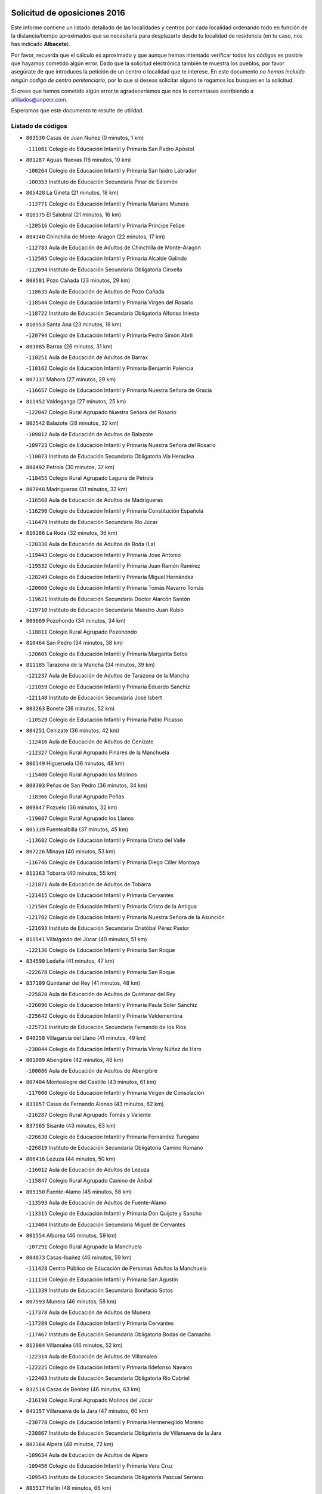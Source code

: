 

.. image:: logo.png
   :align: center

Solicitud de oposiciones 2016
======================================================

  
  
Este informe contiene un listado detallado de las localidades y centros por cada
localidad ordenando todo en función de la distancia/tiempo aproximados que se
necesitaría para desplazarte desde tu localidad de residencia (en tu caso,
nos has indicado **Albacete**).

Por favor, recuerda que el cálculo es aproximado y que aunque hemos
intentado verificar todos los códigos es posible que hayamos cometido algún
error. Dado que la solicitud electrónica también te muestra los pueblos, por
favor asegúrate de que introduces la petición de un centro o localidad que
te interese. En este documento
*no hemos incluido ningún codigo de centro penitenciario*, por lo que si deseas
solicitar alguno te rogamos los busques en la solicitud.

Si crees que hemos cometido algún error,te agradeceríamos que nos lo comentases
escribiendo a afiliados@anpecr.com.

Esperamos que este documento te resulte de utilidad.



Listado de códigos
-------------------


- ``803530`` Casas de Juan Nuñez  (0 minutos, 1 km)

  -``111061`` Colegio de Educación Infantil y Primaria San Pedro Apóstol
    

- ``801287`` Aguas Nuevas  (16 minutos, 10 km)

  -``100264`` Colegio de Educación Infantil y Primaria San Isidro Labrador
    

  -``100353`` Instituto de Educación Secundaria Pinar de Salomón
    

- ``805428`` La Gineta  (21 minutos, 18 km)

  -``113771`` Colegio de Educación Infantil y Primaria Mariano Munera
    

- ``810375`` El Salobral  (21 minutos, 16 km)

  -``120516`` Colegio de Educación Infantil y Primaria Príncipe Felipe
    

- ``804340`` Chinchilla de Monte-Aragon  (22 minutos, 17 km)

  -``112783`` Aula de Educación de Adultos de Chinchilla de Monte-Aragon
    

  -``112505`` Colegio de Educación Infantil y Primaria Alcalde Galindo
    

  -``112694`` Instituto de Educación Secundaria Obligatoria Cinxella
    

- ``808581`` Pozo Cañada  (23 minutos, 29 km)

  -``118633`` Aula de Educación de Adultos de Pozo Cañada
    

  -``118544`` Colegio de Educación Infantil y Primaria Virgen del Rosario
    

  -``118722`` Instituto de Educación Secundaria Obligatoria Alfonso Iniesta
    

- ``810553`` Santa Ana  (23 minutos, 18 km)

  -``120794`` Colegio de Educación Infantil y Primaria Pedro Simón Abril
    

- ``803085`` Barrax  (26 minutos, 31 km)

  -``110251`` Aula de Educación de Adultos de Barrax
    

  -``110162`` Colegio de Educación Infantil y Primaria Benjamín Palencia
    

- ``807137`` Mahora  (27 minutos, 29 km)

  -``116657`` Colegio de Educación Infantil y Primaria Nuestra Señora de Gracia
    

- ``811452`` Valdeganga  (27 minutos, 25 km)

  -``122047`` Colegio Rural Agrupado Nuestra Señora del Rosario
    

- ``802542`` Balazote  (28 minutos, 32 km)

  -``109812`` Aula de Educación de Adultos de Balazote
    

  -``109723`` Colegio de Educación Infantil y Primaria Nuestra Señora del Rosario
    

  -``110073`` Instituto de Educación Secundaria Obligatoria Vía Heraclea
    

- ``808492`` Petrola  (30 minutos, 37 km)

  -``118455`` Colegio Rural Agrupado Laguna de Pétrola
    

- ``807048`` Madrigueras  (31 minutos, 32 km)

  -``116568`` Aula de Educación de Adultos de Madrigueras
    

  -``116290`` Colegio de Educación Infantil y Primaria Constitución Española
    

  -``116479`` Instituto de Educación Secundaria Río Júcar
    

- ``810286`` La Roda  (32 minutos, 36 km)

  -``120338`` Aula de Educación de Adultos de Roda (La)
    

  -``119443`` Colegio de Educación Infantil y Primaria José Antonio
    

  -``119532`` Colegio de Educación Infantil y Primaria Juan Ramón Ramírez
    

  -``120249`` Colegio de Educación Infantil y Primaria Miguel Hernández
    

  -``120060`` Colegio de Educación Infantil y Primaria Tomás Navarro Tomás
    

  -``119621`` Instituto de Educación Secundaria Doctor Alarcón Santón
    

  -``119710`` Instituto de Educación Secundaria Maestro Juan Rubio
    

- ``809669`` Pozohondo  (34 minutos, 34 km)

  -``118811`` Colegio Rural Agrupado Pozohondo
    

- ``810464`` San Pedro  (34 minutos, 38 km)

  -``120605`` Colegio de Educación Infantil y Primaria Margarita Sotos
    

- ``811185`` Tarazona de la Mancha  (34 minutos, 39 km)

  -``121237`` Aula de Educación de Adultos de Tarazona de la Mancha
    

  -``121059`` Colegio de Educación Infantil y Primaria Eduardo Sanchiz
    

  -``121148`` Instituto de Educación Secundaria José Isbert
    

- ``803263`` Bonete  (36 minutos, 52 km)

  -``110529`` Colegio de Educación Infantil y Primaria Pablo Picasso
    

- ``804251`` Cenizate  (36 minutos, 42 km)

  -``112416`` Aula de Educación de Adultos de Cenizate
    

  -``112327`` Colegio Rural Agrupado Pinares de la Manchuela
    

- ``806149`` Higueruela  (36 minutos, 48 km)

  -``115480`` Colegio Rural Agrupado los Molinos
    

- ``808303`` Peñas de San Pedro  (36 minutos, 34 km)

  -``118366`` Colegio Rural Agrupado Peñas
    

- ``809847`` Pozuelo  (36 minutos, 32 km)

  -``119087`` Colegio Rural Agrupado los Llanos
    

- ``805339`` Fuentealbilla  (37 minutos, 45 km)

  -``113682`` Colegio de Educación Infantil y Primaria Cristo del Valle
    

- ``807226`` Minaya  (40 minutos, 53 km)

  -``116746`` Colegio de Educación Infantil y Primaria Diego Ciller Montoya
    

- ``811363`` Tobarra  (40 minutos, 55 km)

  -``121871`` Aula de Educación de Adultos de Tobarra
    

  -``121415`` Colegio de Educación Infantil y Primaria Cervantes
    

  -``121504`` Colegio de Educación Infantil y Primaria Cristo de la Antigua
    

  -``121782`` Colegio de Educación Infantil y Primaria Nuestra Señora de la Asunción
    

  -``121693`` Instituto de Educación Secundaria Cristóbal Pérez Pastor
    

- ``811541`` Villalgordo del Júcar  (40 minutos, 51 km)

  -``122136`` Colegio de Educación Infantil y Primaria San Roque
    

- ``834590`` Ledaña  (41 minutos, 47 km)

  -``222678`` Colegio de Educación Infantil y Primaria San Roque
    

- ``837109`` Quintanar del Rey  (41 minutos, 48 km)

  -``225820`` Aula de Educación de Adultos de Quintanar del Rey
    

  -``226096`` Colegio de Educación Infantil y Primaria Paula Soler Sanchiz
    

  -``225642`` Colegio de Educación Infantil y Primaria Valdemembra
    

  -``225731`` Instituto de Educación Secundaria Fernando de los Ríos
    

- ``840258`` Villagarcia del Llano  (41 minutos, 49 km)

  -``230044`` Colegio de Educación Infantil y Primaria Virrey Núñez de Haro
    

- ``801009`` Abengibre  (42 minutos, 48 km)

  -``100086`` Aula de Educación de Adultos de Abengibre
    

- ``807404`` Montealegre del Castillo  (43 minutos, 61 km)

  -``117000`` Colegio de Educación Infantil y Primaria Virgen de Consolación
    

- ``833057`` Casas de Fernando Alonso  (43 minutos, 62 km)

  -``216287`` Colegio Rural Agrupado Tomás y Valiente
    

- ``837565`` Sisante  (43 minutos, 63 km)

  -``226630`` Colegio de Educación Infantil y Primaria Fernández Turégano
    

  -``226819`` Instituto de Educación Secundaria Obligatoria Camino Romano
    

- ``806416`` Lezuza  (44 minutos, 50 km)

  -``116012`` Aula de Educación de Adultos de Lezuza
    

  -``115847`` Colegio Rural Agrupado Camino de Aníbal
    

- ``805150`` Fuente-Alamo  (45 minutos, 58 km)

  -``113593`` Aula de Educación de Adultos de Fuente-Alamo
    

  -``113315`` Colegio de Educación Infantil y Primaria Don Quijote y Sancho
    

  -``113404`` Instituto de Educación Secundaria Miguel de Cervantes
    

- ``801554`` Alborea  (46 minutos, 59 km)

  -``107291`` Colegio Rural Agrupado la Manchuela
    

- ``804073`` Casas-Ibañez  (46 minutos, 59 km)

  -``111428`` Centro Público de Educación de Personas Adultas la Manchuela
    

  -``111150`` Colegio de Educación Infantil y Primaria San Agustín
    

  -``111339`` Instituto de Educación Secundaria Bonifacio Sotos
    

- ``807593`` Munera  (46 minutos, 58 km)

  -``117378`` Aula de Educación de Adultos de Munera
    

  -``117289`` Colegio de Educación Infantil y Primaria Cervantes
    

  -``117467`` Instituto de Educación Secundaria Obligatoria Bodas de Camacho
    

- ``812084`` Villamalea  (46 minutos, 52 km)

  -``122314`` Aula de Educación de Adultos de Villamalea
    

  -``122225`` Colegio de Educación Infantil y Primaria Ildefonso Navarro
    

  -``122403`` Instituto de Educación Secundaria Obligatoria Río Cabriel
    

- ``832514`` Casas de Benitez  (46 minutos, 63 km)

  -``216198`` Colegio Rural Agrupado Molinos del Júcar
    

- ``841157`` Villanueva de la Jara  (47 minutos, 60 km)

  -``230778`` Colegio de Educación Infantil y Primaria Hermenegildo Moreno
    

  -``230867`` Instituto de Educación Secundaria Obligatoria de Villanueva de la Jara
    

- ``802364`` Alpera  (48 minutos, 72 km)

  -``109634`` Aula de Educación de Adultos de Alpera
    

  -``109456`` Colegio de Educación Infantil y Primaria Vera Cruz
    

  -``109545`` Instituto de Educación Secundaria Obligatoria Pascual Serrano
    

- ``805517`` Hellin  (48 minutos, 66 km)

  -``115391`` Aula de Educación de Adultos de Hellin
    

  -``114859`` Centro de Educación Especial Cruz de Mayo
    

  -``114670`` Centro Público de Educación de Personas Adultas López del Oro
    

  -``115202`` Colegio de Educación Infantil y Primaria Entre Culturas
    

  -``114036`` Colegio de Educación Infantil y Primaria Isabel la Católica
    

  -``115113`` Colegio de Educación Infantil y Primaria la Olivarera
    

  -``114125`` Colegio de Educación Infantil y Primaria Martínez Parras
    

  -``114214`` Colegio de Educación Infantil y Primaria Nuestra Señora del Rosario
    

  -``114492`` Instituto de Educación Secundaria Cristóbal Lozano
    

  -``113860`` Instituto de Educación Secundaria Izpisúa Belmonte
    

  -``114581`` Instituto de Educación Secundaria Justo Millán
    

  -``114303`` Instituto de Educación Secundaria Melchor de Macanaz
    

- ``833146`` Casasimarro  (48 minutos, 61 km)

  -``216465`` Aula de Educación de Adultos de Casasimarro
    

  -``216376`` Colegio de Educación Infantil y Primaria Luis de Mateo
    

  -``216554`` Instituto de Educación Secundaria Obligatoria Publio López Mondejar
    

- ``806238`` Isso  (49 minutos, 71 km)

  -``115669`` Colegio de Educación Infantil y Primaria Santiago Apóstol
    

- ``834312`` Iniesta  (49 minutos, 55 km)

  -``222211`` Aula de Educación de Adultos de Iniesta
    

  -``222122`` Colegio de Educación Infantil y Primaria María Jover
    

  -``222033`` Instituto de Educación Secundaria Cañada de la Encina
    

- ``802275`` Almansa  (50 minutos, 75 km)

  -``108468`` Centro Público de Educación de Personas Adultas Castillo de Almansa
    

  -``108646`` Colegio de Educación Infantil y Primaria Claudio Sánchez Albornoz
    

  -``107836`` Colegio de Educación Infantil y Primaria Duque de Alba
    

  -``109189`` Colegio de Educación Infantil y Primaria José Lloret Talens
    

  -``109278`` Colegio de Educación Infantil y Primaria Miguel Pinilla
    

  -``108190`` Colegio de Educación Infantil y Primaria Nuestra Señora de Belén
    

  -``108001`` Colegio de Educación Infantil y Primaria Príncipe de Asturias
    

  -``108557`` Instituto de Educación Secundaria Escultor José Luis Sánchez
    

  -``109367`` Instituto de Educación Secundaria Herminio Almendros
    

  -``108379`` Instituto de Educación Secundaria José Conde García
    

- ``803441`` Carcelen  (50 minutos, 53 km)

  -``110985`` Colegio Rural Agrupado los Almendros
    

- ``802097`` Alcala del Jucar  (51 minutos, 53 km)

  -``107380`` Colegio Rural Agrupado Ribera del Júcar
    

- ``837387`` San Clemente  (51 minutos, 75 km)

  -``226452`` Centro Público de Educación de Personas Adultas Campos del Záncara
    

  -``226274`` Colegio de Educación Infantil y Primaria Rafael López de Haro
    

  -``226363`` Instituto de Educación Secundaria Diego Torrente Pérez
    

- ``801465`` Albatana  (52 minutos, 75 km)

  -``107102`` Colegio Rural Agrupado Laguna de Alboraj
    

- ``803352`` El Bonillo  (52 minutos, 69 km)

  -``110896`` Aula de Educación de Adultos de Bonillo (El)
    

  -``110618`` Colegio de Educación Infantil y Primaria Antón Díaz
    

  -``110707`` Instituto de Educación Secundaria las Sabinas
    

- ``808125`` Ontur  (52 minutos, 71 km)

  -``117823`` Colegio de Educación Infantil y Primaria San José de Calasanz
    

- ``801198`` Agramon  (54 minutos, 76 km)

  -``100175`` Colegio Rural Agrupado Río Mundo
    

- ``836577`` El Provencio  (54 minutos, 82 km)

  -``225553`` Aula de Educación de Adultos de Provencio (El)
    

  -``225375`` Colegio de Educación Infantil y Primaria Infanta Cristina
    

  -``225464`` Instituto de Educación Secundaria Obligatoria Tomás de la Fuente Jurado
    

- ``834045`` Honrubia  (55 minutos, 87 km)

  -``221134`` Colegio Rural Agrupado los Girasoles
    

- ``810197`` Robledo  (57 minutos, 69 km)

  -``119354`` Colegio Rural Agrupado Sierra de Alcaraz
    

- ``833413`` Graja de Iniesta  (57 minutos, 66 km)

  -``220969`` Colegio Rural Agrupado Camino Real de Levante
    

- ``806505`` Lietor  (58 minutos, 59 km)

  -``116101`` Colegio de Educación Infantil y Primaria Martínez Parras
    

- ``808214`` Ossa de Montiel  (1h, 83 km)

  -``118277`` Aula de Educación de Adultos de Ossa de Montiel
    

  -``118099`` Colegio de Educación Infantil y Primaria Enriqueta Sánchez
    

  -``118188`` Instituto de Educación Secundaria Obligatoria Belerma
    

- ``812262`` Villarrobledo  (1h, 77 km)

  -``123580`` Centro Público de Educación de Personas Adultas Alonso Quijano
    

  -``124112`` Colegio de Educación Infantil y Primaria Barranco Cafetero
    

  -``123769`` Colegio de Educación Infantil y Primaria Diego Requena
    

  -``122681`` Colegio de Educación Infantil y Primaria Don Francisco Giner de los Ríos
    

  -``122770`` Colegio de Educación Infantil y Primaria Graciano Atienza
    

  -``123035`` Colegio de Educación Infantil y Primaria Jiménez de Córdoba
    

  -``123302`` Colegio de Educación Infantil y Primaria Virgen de la Caridad
    

  -``123124`` Colegio de Educación Infantil y Primaria Virrey Morcillo
    

  -``124023`` Instituto de Educación Secundaria Cencibel
    

  -``123491`` Instituto de Educación Secundaria Octavio Cuartero
    

  -``123213`` Instituto de Educación Secundaria Virrey Morcillo
    

- ``835589`` Motilla del Palancar  (1h, 75 km)

  -``224387`` Centro Público de Educación de Personas Adultas Cervantes
    

  -``224109`` Colegio de Educación Infantil y Primaria San Gil Abad
    

  -``224298`` Instituto de Educación Secundaria Jorge Manrique
    

- ``840525`` Villalpardo  (1h, 72 km)

  -``230222`` Colegio Rural Agrupado Manchuela
    

- ``830538`` La Alberca de Zancara  (1h 1min, 86 km)

  -``214578`` Colegio Rural Agrupado Jorge Manrique
    

- ``836110`` El Pedernoso  (1h 2min, 100 km)

  -``224654`` Colegio de Educación Infantil y Primaria Juan Gualberto Avilés
    

- ``835122`` Minglanilla  (1h 4min, 73 km)

  -``223110`` Colegio de Educación Infantil y Primaria Princesa Sofía
    

  -``223399`` Instituto de Educación Secundaria Obligatoria Puerta de Castilla
    

- ``836399`` Las Pedroñeras  (1h 4min, 95 km)

  -``225008`` Aula de Educación de Adultos de Pedroñeras (Las)
    

  -``224743`` Colegio de Educación Infantil y Primaria Adolfo Martínez Chicano
    

  -``224832`` Instituto de Educación Secundaria Fray Luis de León
    

- ``804162`` Caudete  (1h 5min, 103 km)

  -``112149`` Aula de Educación de Adultos de Caudete
    

  -``111517`` Colegio de Educación Infantil y Primaria Alcázar y Serrano
    

  -``111795`` Colegio de Educación Infantil y Primaria el Paseo
    

  -``111884`` Colegio de Educación Infantil y Primaria Gloria Fuertes
    

  -``111606`` Instituto de Educación Secundaria Pintor Rafael Requena
    

- ``802186`` Alcaraz  (1h 7min, 81 km)

  -``107747`` Aula de Educación de Adultos de Alcaraz
    

  -``107569`` Colegio de Educación Infantil y Primaria Nuestra Señora de Cortes
    

  -``107658`` Instituto de Educación Secundaria Pedro Simón Abril
    

- ``804529`` Elche de la Sierra  (1h 7min, 100 km)

  -``113137`` Aula de Educación de Adultos de Elche de la Sierra
    

  -``112872`` Colegio de Educación Infantil y Primaria San Blas
    

  -``113048`` Instituto de Educación Secundaria Sierra del Segura
    

- ``825224`` Ruidera  (1h 8min, 96 km)

  -``180004`` Colegio de Educación Infantil y Primaria Juan Aguilar Molina
    

- ``831348`` Belmonte  (1h 8min, 108 km)

  -``214756`` Colegio de Educación Infantil y Primaria Fray Luis de León
    

  -``214845`` Instituto de Educación Secundaria San Juan del Castillo
    

- ``831526`` Campillo de Altobuey  (1h 8min, 86 km)

  -``215299`` Colegio Rural Agrupado los Pinares
    

- ``803174`` Bogarra  (1h 10min, 75 km)

  -``110340`` Colegio Rural Agrupado Almenara
    

- ``826123`` Socuellamos  (1h 11min, 110 km)

  -``183168`` Aula de Educación de Adultos de Socuellamos
    

  -``183079`` Colegio de Educación Infantil y Primaria Carmen Arias
    

  -``182269`` Colegio de Educación Infantil y Primaria el Coso
    

  -``182080`` Colegio de Educación Infantil y Primaria Gerardo Martínez
    

  -``182358`` Instituto de Educación Secundaria Fernando de Mena
    

- ``835033`` Las Mesas  (1h 11min, 113 km)

  -``222856`` Aula de Educación de Adultos de Mesas (Las)
    

  -``222767`` Colegio de Educación Infantil y Primaria Hermanos Amorós Fernández
    

  -``223021`` Instituto de Educación Secundaria Obligatoria de Mesas (Las)
    

- ``829910`` Villanueva de la Fuente  (1h 12min, 92 km)

  -``197118`` Colegio de Educación Infantil y Primaria Inmaculada Concepción
    

  -``197207`` Instituto de Educación Secundaria Obligatoria Mentesa Oretana
    

- ``835300`` Mota del Cuervo  (1h 12min, 112 km)

  -``223666`` Aula de Educación de Adultos de Mota del Cuervo
    

  -``223844`` Colegio de Educación Infantil y Primaria Santa Rita
    

  -``223577`` Colegio de Educación Infantil y Primaria Virgen de Manjavacas
    

  -``223755`` Instituto de Educación Secundaria Julián Zarco
    

- ``841335`` Villares del Saz  (1h 12min, 121 km)

  -``231121`` Colegio Rural Agrupado el Quijote
    

  -``231032`` Instituto de Educación Secundaria los Sauces
    

- ``840169`` Villaescusa de Haro  (1h 13min, 114 km)

  -``227807`` Colegio Rural Agrupado Alonso Quijano
    

- ``837476`` San Lorenzo de la Parrilla  (1h 15min, 120 km)

  -``226541`` Colegio Rural Agrupado Gloria Fuertes
    

- ``805061`` Ferez  (1h 17min, 104 km)

  -``113226`` Colegio de Educación Infantil y Primaria Nuestra Señora del Rosario
    

- ``811096`` Socovos  (1h 17min, 105 km)

  -``120883`` Colegio de Educación Infantil y Primaria León Felipe
    

  -``120972`` Instituto de Educación Secundaria Obligatoria Encomienda de Santiago
    

- ``905147`` El Toboso  (1h 17min, 127 km)

  -``313843`` Colegio de Educación Infantil y Primaria Miguel de Cervantes
    

- ``812173`` Villapalacios  (1h 19min, 99 km)

  -``122592`` Colegio Rural Agrupado los Olivos
    

- ``826490`` Tomelloso  (1h 19min, 108 km)

  -``188753`` Centro de Educación Especial Ponce de León
    

  -``189652`` Centro Público de Educación de Personas Adultas Simienza
    

  -``189563`` Colegio de Educación Infantil y Primaria Almirante Topete
    

  -``186221`` Colegio de Educación Infantil y Primaria Carmelo Cortés
    

  -``186310`` Colegio de Educación Infantil y Primaria Doña Crisanta
    

  -``188575`` Colegio de Educación Infantil y Primaria Embajadores
    

  -``190369`` Colegio de Educación Infantil y Primaria Felix Grande
    

  -``187031`` Colegio de Educación Infantil y Primaria José Antonio
    

  -``186132`` Colegio de Educación Infantil y Primaria José María del Moral
    

  -``186043`` Colegio de Educación Infantil y Primaria Miguel de Cervantes
    

  -``188842`` Colegio de Educación Infantil y Primaria San Antonio
    

  -``188664`` Colegio de Educación Infantil y Primaria San Isidro
    

  -``188486`` Colegio de Educación Infantil y Primaria San José de Calasanz
    

  -``190091`` Colegio de Educación Infantil y Primaria Virgen de las Viñas
    

  -``189830`` Instituto de Educación Secundaria Airén
    

  -``190180`` Instituto de Educación Secundaria Alto Guadiana
    

  -``187120`` Instituto de Educación Secundaria Eladio Cabañero
    

  -``187309`` Instituto de Educación Secundaria Francisco García Pavón
    

- ``839908`` Valverde de Jucar  (1h 20min, 127 km)

  -``227718`` Colegio Rural Agrupado Ribera del Júcar
    

- ``822527`` Pedro Muñoz  (1h 21min, 124 km)

  -``164082`` Aula de Educación de Adultos de Pedro Muñoz
    

  -``164171`` Colegio de Educación Infantil y Primaria Hospitalillo
    

  -``163272`` Colegio de Educación Infantil y Primaria Maestro Juan de Ávila
    

  -``163094`` Colegio de Educación Infantil y Primaria María Luisa Cañas
    

  -``163183`` Colegio de Educación Infantil y Primaria Nuestra Señora de los Ángeles
    

  -``163361`` Instituto de Educación Secundaria Isabel Martínez Buendía
    

- ``901184`` Quintanar de la Orden  (1h 21min, 131 km)

  -``306375`` Centro Público de Educación de Personas Adultas Luis Vives
    

  -``306464`` Colegio de Educación Infantil y Primaria Antonio Machado
    

  -``306008`` Colegio de Educación Infantil y Primaria Cristóbal Colón
    

  -``306286`` Instituto de Educación Secundaria Alonso Quijano
    

  -``306197`` Instituto de Educación Secundaria Infante Don Fadrique
    

- ``815415`` Argamasilla de Alba  (1h 22min, 118 km)

  -``143743`` Aula de Educación de Adultos de Argamasilla de Alba
    

  -``143654`` Colegio de Educación Infantil y Primaria Azorín
    

  -``143476`` Colegio de Educación Infantil y Primaria Divino Maestro
    

  -``143565`` Colegio de Educación Infantil y Primaria Nuestra Señora de Peñarroya
    

  -``143832`` Instituto de Educación Secundaria Vicente Cano
    

- ``833502`` Los Hinojosos  (1h 22min, 124 km)

  -``221045`` Colegio Rural Agrupado Airén
    

- ``879967`` Miguel Esteban  (1h 22min, 133 km)

  -``299725`` Colegio de Educación Infantil y Primaria Cervantes
    

  -``299814`` Instituto de Educación Secundaria Obligatoria Juan Patiño Torres
    

- ``829643`` Villahermosa  (1h 23min, 110 km)

  -``196219`` Colegio de Educación Infantil y Primaria San Agustín
    

- ``811274`` Tazona  (1h 24min, 113 km)

  -``121326`` Colegio de Educación Infantil y Primaria Ramón y Cajal
    

- ``814427`` Alhambra  (1h 24min, 116 km)

  -``141122`` Colegio de Educación Infantil y Primaria Nuestra Señora de Fátima
    

- ``817213`` Carrizosa  (1h 24min, 118 km)

  -``147161`` Colegio de Educación Infantil y Primaria Virgen del Salido
    

- ``806327`` Letur  (1h 25min, 116 km)

  -``115758`` Colegio de Educación Infantil y Primaria Nuestra Señora de la Asunción
    

- ``807315`` Molinicos  (1h 25min, 120 km)

  -``116835`` Colegio de Educación Infantil y Primaria de Molinicos
    

- ``813250`` Albaladejo  (1h 26min, 106 km)

  -``136720`` Colegio Rural Agrupado Orden de Santiago
    

- ``836021`` Palomares del Campo  (1h 26min, 146 km)

  -``224565`` Colegio Rural Agrupado San José de Calasanz
    

- ``837298`` Saelices  (1h 26min, 150 km)

  -``226185`` Colegio Rural Agrupado Segóbriga
    

- ``839819`` Valera de Abajo  (1h 26min, 135 km)

  -``227440`` Colegio de Educación Infantil y Primaria Virgen del Rosario
    

  -``227629`` Instituto de Educación Secundaria Duque de Alarcón
    

- ``900196`` La Puebla de Almoradiel  (1h 26min, 139 km)

  -``305109`` Aula de Educación de Adultos de Puebla de Almoradiel (La)
    

  -``304755`` Colegio de Educación Infantil y Primaria Ramón y Cajal
    

  -``304844`` Instituto de Educación Secundaria Aldonza Lorenzo
    

- ``908489`` Villanueva de Alcardete  (1h 28min, 144 km)

  -``322486`` Colegio de Educación Infantil y Primaria Nuestra Señora de la Piedad
    

- ``822349`` Montiel  (1h 29min, 108 km)

  -``161385`` Colegio de Educación Infantil y Primaria Gutiérrez de la Vega
    

- ``859982`` Corral de Almaguer  (1h 29min, 155 km)

  -``285319`` Colegio de Educación Infantil y Primaria Nuestra Señora de la Muela
    

  -``286129`` Instituto de Educación Secundaria la Besana
    

- ``826301`` Terrinches  (1h 30min, 109 km)

  -``185322`` Colegio de Educación Infantil y Primaria Miguel de Cervantes
    

- ``907123`` La Villa de Don Fadrique  (1h 30min, 148 km)

  -``320866`` Colegio de Educación Infantil y Primaria Ramón y Cajal
    

  -``320955`` Instituto de Educación Secundaria Obligatoria Leonor de Guzmán
    

- ``818023`` Cinco Casas  (1h 31min, 134 km)

  -``147617`` Colegio Rural Agrupado Alciares
    

- ``813439`` Alcazar de San Juan  (1h 32min, 160 km)

  -``137808`` Centro Público de Educación de Personas Adultas Enrique Tierno Galván
    

  -``137719`` Colegio de Educación Infantil y Primaria Alces
    

  -``137085`` Colegio de Educación Infantil y Primaria el Santo
    

  -``140223`` Colegio de Educación Infantil y Primaria Gloria Fuertes
    

  -``140401`` Colegio de Educación Infantil y Primaria Jardín de Arena
    

  -``137263`` Colegio de Educación Infantil y Primaria Jesús Ruiz de la Fuente
    

  -``137174`` Colegio de Educación Infantil y Primaria Juan de Austria
    

  -``139973`` Colegio de Educación Infantil y Primaria Pablo Ruiz Picasso
    

  -``137352`` Colegio de Educación Infantil y Primaria Santa Clara
    

  -``137530`` Instituto de Educación Secundaria Juan Bosco
    

  -``140045`` Instituto de Educación Secundaria María Zambrano
    

  -``137441`` Instituto de Educación Secundaria Miguel de Cervantes Saavedra
    

- ``817035`` Campo de Criptana  (1h 32min, 139 km)

  -``146807`` Aula de Educación de Adultos de Campo de Criptana
    

  -``146629`` Colegio de Educación Infantil y Primaria Domingo Miras
    

  -``146351`` Colegio de Educación Infantil y Primaria Sagrado Corazón
    

  -``146262`` Colegio de Educación Infantil y Primaria Virgen de Criptana
    

  -``146173`` Colegio de Educación Infantil y Primaria Virgen de la Paz
    

  -``146440`` Instituto de Educación Secundaria Isabel Perillán y Quirós
    

- ``832336`` Carboneras de Guadazaon  (1h 32min, 122 km)

  -``215833`` Colegio Rural Agrupado Miguel Cervantes
    

  -``215744`` Instituto de Educación Secundaria Obligatoria Juan de Valdés
    

- ``841068`` Villamayor de Santiago  (1h 32min, 139 km)

  -``230400`` Aula de Educación de Adultos de Villamayor de Santiago
    

  -``230311`` Colegio de Educación Infantil y Primaria Gúzquez
    

  -``230689`` Instituto de Educación Secundaria Obligatoria Ítaca
    

- ``835211`` Mira  (1h 33min, 114 km)

  -``223488`` Colegio Rural Agrupado Fuente Vieja
    

- ``901095`` Quero  (1h 35min, 149 km)

  -``305832`` Colegio de Educación Infantil y Primaria Santiago Cabañas
    

- ``826212`` La Solana  (1h 36min, 133 km)

  -``184245`` Colegio de Educación Infantil y Primaria el Humilladero
    

  -``184067`` Colegio de Educación Infantil y Primaria el Santo
    

  -``185233`` Colegio de Educación Infantil y Primaria Federico Romero
    

  -``184334`` Colegio de Educación Infantil y Primaria Javier Paulino Pérez
    

  -``185055`` Colegio de Educación Infantil y Primaria la Moheda
    

  -``183346`` Colegio de Educación Infantil y Primaria Romero Peña
    

  -``183257`` Colegio de Educación Infantil y Primaria Sagrado Corazón
    

  -``185144`` Instituto de Educación Secundaria Clara Campoamor
    

  -``184156`` Instituto de Educación Secundaria Modesto Navarro
    

- ``854486`` Cabezamesada  (1h 36min, 163 km)

  -``274333`` Colegio de Educación Infantil y Primaria Alonso de Cárdenas
    

- ``830082`` Villanueva de los Infantes  (1h 37min, 128 km)

  -``198651`` Centro Público de Educación de Personas Adultas Miguel de Cervantes
    

  -``197396`` Colegio de Educación Infantil y Primaria Arqueólogo García Bellido
    

  -``198473`` Instituto de Educación Secundaria Francisco de Quevedo
    

  -``198562`` Instituto de Educación Secundaria Ramón Giraldo
    

- ``832425`` Carrascosa del Campo  (1h 37min, 168 km)

  -``216009`` Aula de Educación de Adultos de Carrascosa del Campo
    

- ``841246`` Villar de Olalla  (1h 37min, 152 km)

  -``230956`` Colegio Rural Agrupado Elena Fortún
    

- ``820362`` Herencia  (1h 38min, 168 km)

  -``155350`` Aula de Educación de Adultos de Herencia
    

  -``155172`` Colegio de Educación Infantil y Primaria Carrasco Alcalde
    

  -``155261`` Instituto de Educación Secundaria Hermógenes Rodríguez
    

- ``825402`` San Carlos del Valle  (1h 38min, 142 km)

  -``180282`` Colegio de Educación Infantil y Primaria San Juan Bosco
    

- ``865194`` Lillo  (1h 38min, 168 km)

  -``294318`` Colegio de Educación Infantil y Primaria Marcelino Murillo
    

- ``907301`` Villafranca de los Caballeros  (1h 38min, 172 km)

  -``321587`` Colegio de Educación Infantil y Primaria Miguel de Cervantes
    

  -``321676`` Instituto de Educación Secundaria Obligatoria la Falcata
    

- ``821539`` Manzanares  (1h 39min, 146 km)

  -``157426`` Centro Público de Educación de Personas Adultas San Blas
    

  -``156894`` Colegio de Educación Infantil y Primaria Altagracia
    

  -``156705`` Colegio de Educación Infantil y Primaria Divina Pastora
    

  -``157515`` Colegio de Educación Infantil y Primaria Enrique Tierno Galván
    

  -``157337`` Colegio de Educación Infantil y Primaria la Candelaria
    

  -``157248`` Instituto de Educación Secundaria Azuer
    

  -``157159`` Instituto de Educación Secundaria Pedro Álvarez Sotomayor
    

- ``824325`` Puebla del Principe  (1h 39min, 119 km)

  -``170295`` Colegio de Educación Infantil y Primaria Miguel González Calero
    

- ``821172`` Llanos del Caudillo  (1h 40min, 158 km)

  -``156071`` Colegio de Educación Infantil y Primaria el Oasis
    

- ``838731`` Tarancon  (1h 40min, 174 km)

  -``227173`` Centro Público de Educación de Personas Adultas Altomira
    

  -``227084`` Colegio de Educación Infantil y Primaria Duque de Riánsares
    

  -``227262`` Colegio de Educación Infantil y Primaria Gloria Fuertes
    

  -``227351`` Instituto de Educación Secundaria la Hontanilla
    

- ``810008`` Riopar  (1h 41min, 117 km)

  -``119176`` Colegio Rural Agrupado Calar del Mundo
    

  -``119265`` Sección de Instituto de Educación Secundaria de Riopar
    

- ``822071`` Membrilla  (1h 41min, 151 km)

  -``157882`` Aula de Educación de Adultos de Membrilla
    

  -``157793`` Colegio de Educación Infantil y Primaria San José de Calasanz
    

  -``157604`` Colegio de Educación Infantil y Primaria Virgen del Espino
    

  -``159958`` Instituto de Educación Secundaria Marmaria
    

- ``814249`` Alcubillas  (1h 42min, 135 km)

  -``140957`` Colegio de Educación Infantil y Primaria Nuestra Señora del Rosario
    

- ``907212`` Villacañas  (1h 42min, 160 km)

  -``321498`` Aula de Educación de Adultos de Villacañas
    

  -``321031`` Colegio de Educación Infantil y Primaria Santa Bárbara
    

  -``321309`` Instituto de Educación Secundaria Enrique de Arfe
    

  -``321120`` Instituto de Educación Secundaria Garcilaso de la Vega
    

- ``910094`` Villatobas  (1h 42min, 180 km)

  -``323018`` Colegio de Educación Infantil y Primaria Sagrado Corazón de Jesús
    

- ``812351`` Yeste  (1h 43min, 134 km)

  -``124390`` Aula de Educación de Adultos de Yeste
    

  -``124579`` Colegio Rural Agrupado de Yeste
    

  -``124201`` Instituto de Educación Secundaria Beneche
    

- ``856006`` Camuñas  (1h 43min, 180 km)

  -``277308`` Colegio de Educación Infantil y Primaria Cardenal Cisneros
    

- ``818201`` Consolacion  (1h 44min, 162 km)

  -``153007`` Colegio de Educación Infantil y Primaria Virgen de Consolación
    

- ``829732`` Villamanrique  (1h 45min, 126 km)

  -``196308`` Colegio de Educación Infantil y Primaria Nuestra Señora de Gracia
    

- ``830260`` Villarta de San Juan  (1h 45min, 152 km)

  -``199828`` Colegio de Educación Infantil y Primaria Nuestra Señora de la Paz
    

- ``833324`` Fuente de Pedro Naharro  (1h 45min, 173 km)

  -``220780`` Colegio Rural Agrupado Retama
    

- ``834134`` Horcajo de Santiago  (1h 45min, 158 km)

  -``221312`` Aula de Educación de Adultos de Horcajo de Santiago
    

  -``221223`` Colegio de Educación Infantil y Primaria José Montalvo
    

  -``221401`` Instituto de Educación Secundaria Orden de Santiago
    

- ``889865`` Noblejas  (1h 45min, 192 km)

  -``301691`` Aula de Educación de Adultos de Noblejas
    

  -``301502`` Colegio de Educación Infantil y Primaria Santísimo Cristo de las Injurias
    

- ``823515`` Pozo de la Serna  (1h 46min, 150 km)

  -``167146`` Colegio de Educación Infantil y Primaria Sagrado Corazón
    

- ``831259`` Barajas de Melo  (1h 46min, 185 km)

  -``214667`` Colegio Rural Agrupado Fermín Caballero
    

- ``834223`` Huete  (1h 46min, 179 km)

  -``221868`` Aula de Educación de Adultos de Huete
    

  -``221779`` Colegio Rural Agrupado Campos de la Alcarria
    

  -``221590`` Instituto de Educación Secundaria Obligatoria Ciudad de Luna
    

- ``860232`` Dosbarrios  (1h 46min, 195 km)

  -``287028`` Colegio de Educación Infantil y Primaria San Isidro Labrador
    

- ``819656`` Cozar  (1h 47min, 137 km)

  -``153374`` Colegio de Educación Infantil y Primaria Santísimo Cristo de la Veracruz
    

- ``898408`` Ocaña  (1h 47min, 196 km)

  -``302868`` Centro Público de Educación de Personas Adultas Gutierre de Cárdenas
    

  -``303122`` Colegio de Educación Infantil y Primaria Pastor Poeta
    

  -``302401`` Colegio de Educación Infantil y Primaria San José de Calasanz
    

  -``302590`` Instituto de Educación Secundaria Alonso de Ercilla
    

  -``302779`` Instituto de Educación Secundaria Miguel Hernández
    

- ``902083`` El Romeral  (1h 47min, 179 km)

  -``307185`` Colegio de Educación Infantil y Primaria Silvano Cirujano
    

- ``903071`` Santa Cruz de la Zarza  (1h 47min, 187 km)

  -``307630`` Colegio de Educación Infantil y Primaria Eduardo Palomo Rodríguez
    

  -``307819`` Instituto de Educación Secundaria Obligatoria Velsinia
    

- ``865372`` Madridejos  (1h 48min, 190 km)

  -``296027`` Aula de Educación de Adultos de Madridejos
    

  -``296116`` Centro de Educación Especial Mingoliva
    

  -``295128`` Colegio de Educación Infantil y Primaria Garcilaso de la Vega
    

  -``295306`` Colegio de Educación Infantil y Primaria Santa Ana
    

  -``295217`` Instituto de Educación Secundaria Valdehierro
    

- ``909655`` Villarrubia de Santiago  (1h 48min, 197 km)

  -``322664`` Colegio de Educación Infantil y Primaria Nuestra Señora del Castellar
    

- ``819745`` Daimiel  (1h 49min, 168 km)

  -``154273`` Centro Público de Educación de Personas Adultas Miguel de Cervantes
    

  -``154362`` Colegio de Educación Infantil y Primaria Albuera
    

  -``154184`` Colegio de Educación Infantil y Primaria Calatrava
    

  -``153552`` Colegio de Educación Infantil y Primaria Infante Don Felipe
    

  -``153641`` Colegio de Educación Infantil y Primaria la Espinosa
    

  -``153463`` Colegio de Educación Infantil y Primaria San Isidro
    

  -``154095`` Instituto de Educación Secundaria Juan D&#39;Opazo
    

  -``153730`` Instituto de Educación Secundaria Ojos del Guadiana
    

- ``833235`` Cuenca  (1h 49min, 141 km)

  -``218263`` Centro de Educación Especial Infanta Elena
    

  -``218085`` Centro Público de Educación de Personas Adultas Lucas Aguirre
    

  -``217542`` Colegio de Educación Infantil y Primaria Casablanca
    

  -``220502`` Colegio de Educación Infantil y Primaria Ciudad Encantada
    

  -``216643`` Colegio de Educación Infantil y Primaria el Carmen
    

  -``218441`` Colegio de Educación Infantil y Primaria Federico Muelas
    

  -``217631`` Colegio de Educación Infantil y Primaria Fray Luis de León
    

  -``218719`` Colegio de Educación Infantil y Primaria Fuente del Oro
    

  -``220324`` Colegio de Educación Infantil y Primaria Hermanos Valdés
    

  -``220691`` Colegio de Educación Infantil y Primaria Isaac Albéniz
    

  -``216732`` Colegio de Educación Infantil y Primaria la Paz
    

  -``216821`` Colegio de Educación Infantil y Primaria Ramón y Cajal
    

  -``218808`` Colegio de Educación Infantil y Primaria San Fernando
    

  -``218530`` Colegio de Educación Infantil y Primaria San Julian
    

  -``217097`` Colegio de Educación Infantil y Primaria Santa Ana
    

  -``218174`` Colegio de Educación Infantil y Primaria Santa Teresa
    

  -``217186`` Instituto de Educación Secundaria Alfonso ViII
    

  -``217720`` Instituto de Educación Secundaria Fernando Zóbel
    

  -``217275`` Instituto de Educación Secundaria Lorenzo Hervás y Panduro
    

  -``217453`` Instituto de Educación Secundaria Pedro Mercedes
    

  -``217364`` Instituto de Educación Secundaria San José
    

  -``220146`` Instituto de Educación Secundaria Santiago Grisolía
    

- ``815326`` Arenas de San Juan  (1h 50min, 159 km)

  -``143387`` Colegio Rural Agrupado de Arenas de San Juan
    

- ``827200`` Torre de Juan Abad  (1h 51min, 133 km)

  -``191357`` Colegio de Educación Infantil y Primaria Francisco de Quevedo
    

- ``859893`` Consuegra  (1h 51min, 193 km)

  -``285130`` Centro Público de Educación de Personas Adultas Castillo de Consuegra
    

  -``284320`` Colegio de Educación Infantil y Primaria Miguel de Cervantes
    

  -``284231`` Colegio de Educación Infantil y Primaria Santísimo Cristo de la Vera Cruz
    

  -``285041`` Instituto de Educación Secundaria Consaburum
    

- ``863118`` La Guardia  (1h 51min, 185 km)

  -``290355`` Colegio de Educación Infantil y Primaria Valentín Escobar
    

- ``905058`` Tembleque  (1h 51min, 177 km)

  -``313754`` Colegio de Educación Infantil y Primaria Antonia González
    

- ``828655`` Valdepeñas  (1h 53min, 157 km)

  -``195131`` Centro de Educación Especial María Luisa Navarro Margati
    

  -``194232`` Centro Público de Educación de Personas Adultas Francisco de Quevedo
    

  -``192256`` Colegio de Educación Infantil y Primaria Jesús Baeza
    

  -``193066`` Colegio de Educación Infantil y Primaria Jesús Castillo
    

  -``192345`` Colegio de Educación Infantil y Primaria Lorenzo Medina
    

  -``193155`` Colegio de Educación Infantil y Primaria Lucero
    

  -``193244`` Colegio de Educación Infantil y Primaria Luis Palacios
    

  -``194143`` Colegio de Educación Infantil y Primaria Maestro Juan Alcaide
    

  -``193333`` Instituto de Educación Secundaria Bernardo de Balbuena
    

  -``194321`` Instituto de Educación Secundaria Francisco Nieva
    

  -``194054`` Instituto de Educación Secundaria Gregorio Prieto
    

- ``832247`` Cañete  (1h 54min, 151 km)

  -``215566`` Colegio Rural Agrupado Alto Cabriel
    

  -``215655`` Instituto de Educación Secundaria Obligatoria 4 de Junio
    

- ``899129`` Ontigola  (1h 54min, 207 km)

  -``303300`` Colegio de Educación Infantil y Primaria Virgen del Rosario
    

- ``858805`` Ciruelos  (1h 55min, 213 km)

  -``283243`` Colegio de Educación Infantil y Primaria Santísimo Cristo de la Misericordia
    

- ``910450`` Yepes  (1h 55min, 208 km)

  -``323741`` Colegio de Educación Infantil y Primaria Rafael García Valiño
    

  -``323830`` Instituto de Educación Secundaria Carpetania
    

- ``827111`` Torralba de Calatrava  (1h 56min, 182 km)

  -``191268`` Colegio de Educación Infantil y Primaria Cristo del Consuelo
    

- ``834401`` Landete  (1h 56min, 161 km)

  -``222589`` Colegio Rural Agrupado Ojos de Moya
    

  -``222300`` Instituto de Educación Secundaria Serranía Baja
    

- ``816225`` Bolaños de Calatrava  (1h 57min, 179 km)

  -``145274`` Aula de Educación de Adultos de Bolaños de Calatrava
    

  -``144731`` Colegio de Educación Infantil y Primaria Arzobispo Calzado
    

  -``144642`` Colegio de Educación Infantil y Primaria Fernando III el Santo
    

  -``145185`` Colegio de Educación Infantil y Primaria Molino de Viento
    

  -``144820`` Colegio de Educación Infantil y Primaria Virgen del Monte
    

  -``145096`` Instituto de Educación Secundaria Berenguela de Castilla
    

- ``817124`` Carrion de Calatrava  (1h 57min, 189 km)

  -``147072`` Colegio de Educación Infantil y Primaria Nuestra Señora de la Encarnación
    

- ``864106`` Huerta de Valdecarabanos  (1h 59min, 212 km)

  -``291343`` Colegio de Educación Infantil y Primaria Virgen del Rosario de Pastores
    

- ``906224`` Urda  (2h, 207 km)

  -``320043`` Colegio de Educación Infantil y Primaria Santo Cristo
    

- ``826034`` Santa Cruz de Mudela  (2h 1min, 196 km)

  -``181270`` Aula de Educación de Adultos de Santa Cruz de Mudela
    

  -``181092`` Colegio de Educación Infantil y Primaria Cervantes
    

  -``181181`` Instituto de Educación Secundaria Máximo Laguna
    

- ``904248`` Seseña Nuevo  (2h 1min, 223 km)

  -``310323`` Centro Público de Educación de Personas Adultas de Seseña Nuevo
    

  -``310412`` Colegio de Educación Infantil y Primaria el Quiñón
    

  -``310145`` Colegio de Educación Infantil y Primaria Fernando de Rojas
    

  -``310234`` Colegio de Educación Infantil y Primaria Gloria Fuertes
    

- ``906046`` Turleque  (2h 1min, 191 km)

  -``318616`` Colegio de Educación Infantil y Primaria Fernán González
    

- ``822438`` Moral de Calatrava  (2h 2min, 193 km)

  -``162373`` Aula de Educación de Adultos de Moral de Calatrava
    

  -``162006`` Colegio de Educación Infantil y Primaria Agustín Sanz
    

  -``162195`` Colegio de Educación Infantil y Primaria Manuel Clemente
    

  -``162284`` Instituto de Educación Secundaria Peñalba
    

- ``830171`` Villarrubia de los Ojos  (2h 3min, 189 km)

  -``199739`` Aula de Educación de Adultos de Villarrubia de los Ojos
    

  -``198740`` Colegio de Educación Infantil y Primaria Rufino Blanco
    

  -``199461`` Colegio de Educación Infantil y Primaria Virgen de la Sierra
    

  -``199550`` Instituto de Educación Secundaria Guadiana
    

- ``815059`` Almagro  (2h 4min, 188 km)

  -``142577`` Aula de Educación de Adultos de Almagro
    

  -``142021`` Colegio de Educación Infantil y Primaria Diego de Almagro
    

  -``141856`` Colegio de Educación Infantil y Primaria Miguel de Cervantes Saavedra
    

  -``142488`` Colegio de Educación Infantil y Primaria Paseo Viejo de la Florida
    

  -``142110`` Instituto de Educación Secundaria Antonio Calvín
    

  -``142399`` Instituto de Educación Secundaria Clavero Fernández de Córdoba
    

- ``818112`` Ciudad Real  (2h 4min, 198 km)

  -``150677`` Centro de Educación Especial Puerta de Santa María
    

  -``151665`` Centro Público de Educación de Personas Adultas Antonio Gala
    

  -``147706`` Colegio de Educación Infantil y Primaria Alcalde José Cruz Prado
    

  -``152742`` Colegio de Educación Infantil y Primaria Alcalde José Maestro
    

  -``150032`` Colegio de Educación Infantil y Primaria Ángel Andrade
    

  -``151020`` Colegio de Educación Infantil y Primaria Carlos Eraña
    

  -``152019`` Colegio de Educación Infantil y Primaria Carlos Vázquez
    

  -``149960`` Colegio de Educación Infantil y Primaria Ciudad Jardín
    

  -``152386`` Colegio de Educación Infantil y Primaria Cristóbal Colón
    

  -``152831`` Colegio de Educación Infantil y Primaria Don Quijote
    

  -``150121`` Colegio de Educación Infantil y Primaria Dulcinea del Toboso
    

  -``152108`` Colegio de Educación Infantil y Primaria Ferroviario
    

  -``150499`` Colegio de Educación Infantil y Primaria Jorge Manrique
    

  -``150210`` Colegio de Educación Infantil y Primaria José María de la Fuente
    

  -``151487`` Colegio de Educación Infantil y Primaria Juan Alcaide
    

  -``152653`` Colegio de Educación Infantil y Primaria María de Pacheco
    

  -``151398`` Colegio de Educación Infantil y Primaria Miguel de Cervantes
    

  -``147895`` Colegio de Educación Infantil y Primaria Pérez Molina
    

  -``150588`` Colegio de Educación Infantil y Primaria Pío XII
    

  -``152564`` Colegio de Educación Infantil y Primaria Santo Tomás de Villanueva Nº 16
    

  -``152475`` Instituto de Educación Secundaria Atenea
    

  -``151576`` Instituto de Educación Secundaria Hernán Pérez del Pulgar
    

  -``150766`` Instituto de Educación Secundaria Maestre de Calatrava
    

  -``150855`` Instituto de Educación Secundaria Maestro Juan de Ávila
    

  -``150944`` Instituto de Educación Secundaria Santa María de Alarcos
    

  -``152297`` Instituto de Educación Secundaria Torreón del Alcázar
    

- ``822160`` Miguelturra  (2h 4min, 199 km)

  -``161107`` Aula de Educación de Adultos de Miguelturra
    

  -``161018`` Colegio de Educación Infantil y Primaria Benito Pérez Galdós
    

  -``161296`` Colegio de Educación Infantil y Primaria Clara Campoamor
    

  -``160119`` Colegio de Educación Infantil y Primaria el Pradillo
    

  -``160208`` Colegio de Educación Infantil y Primaria Santísimo Cristo de la Misericordia
    

  -``160397`` Instituto de Educación Secundaria Campo de Calatrava
    

- ``840347`` Villalba de la Sierra  (2h 4min, 183 km)

  -``230133`` Colegio Rural Agrupado Miguel Delibes
    

- ``852310`` Añover de Tajo  (2h 4min, 224 km)

  -``270370`` Colegio de Educación Infantil y Primaria Conde de Mayalde
    

  -``271091`` Instituto de Educación Secundaria San Blas
    

- ``866271`` Manzaneque  (2h 4min, 223 km)

  -``297015`` Colegio de Educación Infantil y Primaria Álvarez de Toledo
    

- ``904159`` Seseña  (2h 4min, 226 km)

  -``308440`` Colegio de Educación Infantil y Primaria Gabriel Uriarte
    

  -``310056`` Colegio de Educación Infantil y Primaria Juan Carlos I
    

  -``308807`` Colegio de Educación Infantil y Primaria Sisius
    

  -``308718`` Instituto de Educación Secundaria las Salinas
    

  -``308629`` Instituto de Educación Secundaria Margarita Salas
    

- ``821350`` Malagon  (2h 5min, 196 km)

  -``156616`` Aula de Educación de Adultos de Malagon
    

  -``156349`` Colegio de Educación Infantil y Primaria Cañada Real
    

  -``156438`` Colegio de Educación Infantil y Primaria Santa Teresa
    

  -``156527`` Instituto de Educación Secundaria Estados del Duque
    

- ``823337`` Poblete  (2h 5min, 204 km)

  -``166158`` Colegio de Educación Infantil y Primaria la Alameda
    

- ``841424`` Albalate de Zorita  (2h 5min, 210 km)

  -``237616`` Aula de Educación de Adultos de Albalate de Zorita
    

  -``237705`` Colegio Rural Agrupado la Colmena
    

- ``815237`` Almuradiel  (2h 6min, 208 km)

  -``143298`` Colegio de Educación Infantil y Primaria Santiago Apóstol
    

- ``817491`` Castellar de Santiago  (2h 6min, 153 km)

  -``147439`` Colegio de Educación Infantil y Primaria San Juan de Ávila
    

- ``824058`` Pozuelo de Calatrava  (2h 6min, 195 km)

  -``167324`` Aula de Educación de Adultos de Pozuelo de Calatrava
    

  -``167235`` Colegio de Educación Infantil y Primaria José María de la Fuente
    

- ``827489`` Torrenueva  (2h 6min, 194 km)

  -``192078`` Colegio de Educación Infantil y Primaria Santiago el Mayor
    

- ``853587`` Borox  (2h 6min, 224 km)

  -``273345`` Colegio de Educación Infantil y Primaria Nuestra Señora de la Salud
    

- ``888699`` Mora  (2h 6min, 225 km)

  -``300425`` Aula de Educación de Adultos de Mora
    

  -``300247`` Colegio de Educación Infantil y Primaria Fernando Martín
    

  -``300158`` Colegio de Educación Infantil y Primaria José Ramón Villa
    

  -``300336`` Instituto de Educación Secundaria Peñas Negras
    

- ``908578`` Villanueva de Bogas  (2h 6min, 197 km)

  -``322575`` Colegio de Educación Infantil y Primaria Santa Ana
    

- ``909833`` Villasequilla  (2h 7min, 227 km)

  -``322842`` Colegio de Educación Infantil y Primaria San Isidro Labrador
    

- ``820273`` Granatula de Calatrava  (2h 8min, 197 km)

  -``155083`` Colegio de Educación Infantil y Primaria Nuestra Señora Oreto y Zuqueca
    

- ``828744`` Valenzuela de Calatrava  (2h 8min, 194 km)

  -``195220`` Colegio de Educación Infantil y Primaria Nuestra Señora del Rosario
    

- ``867170`` Mascaraque  (2h 8min, 231 km)

  -``297382`` Colegio de Educación Infantil y Primaria Juan de Padilla
    

- ``819834`` Fernan Caballero  (2h 9min, 203 km)

  -``154451`` Colegio de Educación Infantil y Primaria Manuel Sastre Velasco
    

- ``899218`` Orgaz  (2h 9min, 229 km)

  -``303589`` Colegio de Educación Infantil y Primaria Conde de Orgaz
    

- ``908111`` Villaminaya  (2h 9min, 231 km)

  -``322208`` Colegio de Educación Infantil y Primaria Santo Domingo de Silos
    

- ``909744`` Villaseca de la Sagra  (2h 9min, 234 km)

  -``322753`` Colegio de Educación Infantil y Primaria Virgen de las Angustias
    

- ``820184`` Fuente el Fresno  (2h 10min, 201 km)

  -``154818`` Colegio de Educación Infantil y Primaria Miguel Delibes
    

- ``852132`` Almonacid de Toledo  (2h 10min, 235 km)

  -``270192`` Colegio de Educación Infantil y Primaria Virgen de la Oliva
    

- ``861131`` Esquivias  (2h 10min, 234 km)

  -``288650`` Colegio de Educación Infantil y Primaria Catalina de Palacios
    

  -``288472`` Colegio de Educación Infantil y Primaria Miguel de Cervantes
    

  -``288561`` Instituto de Educación Secundaria Alonso Quijada
    

- ``910272`` Los Yebenes  (2h 10min, 221 km)

  -``323563`` Aula de Educación de Adultos de Yebenes (Los)
    

  -``323385`` Colegio de Educación Infantil y Primaria San José de Calasanz
    

  -``323474`` Instituto de Educación Secundaria Guadalerzas
    

- ``832158`` Cañaveras  (2h 11min, 200 km)

  -``215477`` Colegio Rural Agrupado los Olivos
    

- ``886980`` Mocejon  (2h 11min, 236 km)

  -``300069`` Aula de Educación de Adultos de Mocejon
    

  -``299903`` Colegio de Educación Infantil y Primaria Miguel de Cervantes
    

- ``808036`` Nerpio  (2h 12min, 156 km)

  -``117734`` Aula de Educación de Adultos de Nerpio
    

  -``117556`` Colegio Rural Agrupado Río Taibilla
    

  -``117645`` Sección de Instituto de Educación Secundaria de Nerpio
    

- ``828833`` Valverde  (2h 12min, 210 km)

  -``196030`` Colegio de Educación Infantil y Primaria Alarcos
    

- ``818390`` Corral de Calatrava  (2h 13min, 218 km)

  -``153196`` Colegio de Educación Infantil y Primaria Nuestra Señora de la Paz
    

- ``830449`` Viso del Marques  (2h 13min, 214 km)

  -``199917`` Colegio de Educación Infantil y Primaria Nuestra Señora del Valle
    

  -``200072`` Instituto de Educación Secundaria los Batanes
    

- ``851144`` Alameda de la Sagra  (2h 13min, 231 km)

  -``267043`` Colegio de Educación Infantil y Primaria Nuestra Señora de la Asunción
    

- ``867081`` Marjaliza  (2h 13min, 227 km)

  -``297293`` Colegio de Educación Infantil y Primaria San Juan
    

- ``908200`` Villamuelas  (2h 13min, 231 km)

  -``322397`` Colegio de Educación Infantil y Primaria Santa María Magdalena
    

- ``910361`` Yeles  (2h 13min, 238 km)

  -``323652`` Colegio de Educación Infantil y Primaria San Antonio
    

- ``817302`` Las Casas  (2h 14min, 206 km)

  -``147250`` Colegio de Educación Infantil y Primaria Nuestra Señora del Rosario
    

- ``842056`` Almoguera  (2h 14min, 214 km)

  -``240031`` Colegio Rural Agrupado Pimafad
    

- ``866093`` Magan  (2h 14min, 239 km)

  -``296205`` Colegio de Educación Infantil y Primaria Santa Marina
    

- ``888788`` Nambroca  (2h 14min, 242 km)

  -``300514`` Colegio de Educación Infantil y Primaria la Fuente
    

- ``816136`` Ballesteros de Calatrava  (2h 15min, 215 km)

  -``144553`` Colegio de Educación Infantil y Primaria José María del Moral
    

- ``864295`` Illescas  (2h 16min, 250 km)

  -``292331`` Centro Público de Educación de Personas Adultas Pedro Gumiel
    

  -``293230`` Colegio de Educación Infantil y Primaria Clara Campoamor
    

  -``293141`` Colegio de Educación Infantil y Primaria Ilarcuris
    

  -``292242`` Colegio de Educación Infantil y Primaria la Constitución
    

  -``292064`` Colegio de Educación Infantil y Primaria Martín Chico
    

  -``293052`` Instituto de Educación Secundaria Condestable Álvaro de Luna
    

  -``292153`` Instituto de Educación Secundaria Juan de Padilla
    

- ``899585`` Pantoja  (2h 16min, 233 km)

  -``304021`` Colegio de Educación Infantil y Primaria Marqueses de Manzanedo
    

- ``903527`` El Señorio de Illescas  (2h 16min, 250 km)

  -``308351`` Colegio de Educación Infantil y Primaria el Greco
    

- ``854119`` Burguillos de Toledo  (2h 17min, 249 km)

  -``274066`` Colegio de Educación Infantil y Primaria Victorio Macho
    

- ``859615`` Cobeja  (2h 17min, 235 km)

  -``283332`` Colegio de Educación Infantil y Primaria San Juan Bautista
    

- ``898597`` Olias del Rey  (2h 17min, 244 km)

  -``303211`` Colegio de Educación Infantil y Primaria Pedro Melendo García
    

- ``904337`` Sonseca  (2h 17min, 241 km)

  -``310879`` Centro Público de Educación de Personas Adultas Cum Laude
    

  -``310968`` Colegio de Educación Infantil y Primaria Peñamiel
    

  -``310501`` Colegio de Educación Infantil y Primaria San Juan Evangelista
    

  -``310690`` Instituto de Educación Secundaria la Sisla
    

- ``814338`` Aldea del Rey  (2h 18min, 210 km)

  -``141033`` Colegio de Educación Infantil y Primaria Maestro Navas
    

- ``847007`` Pastrana  (2h 18min, 225 km)

  -``252372`` Aula de Educación de Adultos de Pastrana
    

  -``252283`` Colegio Rural Agrupado de Pastrana
    

  -``252194`` Instituto de Educación Secundaria Leandro Fernández Moratín
    

- ``851055`` Ajofrin  (2h 18min, 246 km)

  -``266322`` Colegio de Educación Infantil y Primaria Jacinto Guerrero
    

- ``859704`` Cobisa  (2h 18min, 251 km)

  -``284053`` Colegio de Educación Infantil y Primaria Cardenal Tavera
    

  -``284142`` Colegio de Educación Infantil y Primaria Gloria Fuertes
    

- ``898319`` Numancia de la Sagra  (2h 18min, 243 km)

  -``302223`` Colegio de Educación Infantil y Primaria Santísimo Cristo de la Misericordia
    

  -``302312`` Instituto de Educación Secundaria Profesor Emilio Lledó
    

- ``911082`` Yuncler  (2h 18min, 246 km)

  -``324006`` Colegio de Educación Infantil y Primaria Remigio Laín
    

- ``814060`` Alcolea de Calatrava  (2h 19min, 219 km)

  -``140868`` Aula de Educación de Adultos de Alcolea de Calatrava
    

  -``140779`` Colegio de Educación Infantil y Primaria Tomasa Gallardo
    

- ``911260`` Yuncos  (2h 19min, 255 km)

  -``324462`` Colegio de Educación Infantil y Primaria Guillermo Plaza
    

  -``324284`` Colegio de Educación Infantil y Primaria Nuestra Señora del Consuelo
    

  -``324551`` Colegio de Educación Infantil y Primaria Villa de Yuncos
    

  -``324373`` Instituto de Educación Secundaria la Cañuela
    

- ``823159`` Picon  (2h 20min, 213 km)

  -``164260`` Colegio de Educación Infantil y Primaria José María del Moral
    

- ``846475`` Mondejar  (2h 20min, 220 km)

  -``251651`` Centro Público de Educación de Personas Adultas Alcarria Baja
    

  -``251562`` Colegio de Educación Infantil y Primaria José Maldonado y Ayuso
    

  -``251740`` Instituto de Educación Secundaria Alcarria Baja
    

- ``905236`` Toledo  (2h 20min, 246 km)

  -``317083`` Centro de Educación Especial Ciudad de Toledo
    

  -``315730`` Centro Público de Educación de Personas Adultas Gustavo Adolfo Bécquer
    

  -``317172`` Centro Público de Educación de Personas Adultas Polígono
    

  -``315007`` Colegio de Educación Infantil y Primaria Alfonso Vi
    

  -``314108`` Colegio de Educación Infantil y Primaria Ángel del Alcázar
    

  -``316540`` Colegio de Educación Infantil y Primaria Ciudad de Aquisgrán
    

  -``315463`` Colegio de Educación Infantil y Primaria Ciudad de Nara
    

  -``316273`` Colegio de Educación Infantil y Primaria Escultor Alberto Sánchez
    

  -``317539`` Colegio de Educación Infantil y Primaria Europa
    

  -``314297`` Colegio de Educación Infantil y Primaria Fábrica de Armas
    

  -``315285`` Colegio de Educación Infantil y Primaria Garcilaso de la Vega
    

  -``315374`` Colegio de Educación Infantil y Primaria Gómez Manrique
    

  -``316362`` Colegio de Educación Infantil y Primaria Gregorio Marañón
    

  -``314742`` Colegio de Educación Infantil y Primaria Jaime de Foxa
    

  -``316095`` Colegio de Educación Infantil y Primaria Juan de Padilla
    

  -``314019`` Colegio de Educación Infantil y Primaria la Candelaria
    

  -``315552`` Colegio de Educación Infantil y Primaria San Lucas y María
    

  -``314386`` Colegio de Educación Infantil y Primaria Santa Teresa
    

  -``317628`` Colegio de Educación Infantil y Primaria Valparaíso
    

  -``315196`` Instituto de Educación Secundaria Alfonso X el Sabio
    

  -``314653`` Instituto de Educación Secundaria Azarquiel
    

  -``316818`` Instituto de Educación Secundaria Carlos III
    

  -``314564`` Instituto de Educación Secundaria el Greco
    

  -``315641`` Instituto de Educación Secundaria Juanelo Turriano
    

  -``317261`` Instituto de Educación Secundaria María Pacheco
    

  -``317350`` Instituto de Educación Secundaria Obligatoria Princesa Galiana
    

  -``316451`` Instituto de Educación Secundaria Sefarad
    

  -``314475`` Instituto de Educación Secundaria Universidad Laboral
    

- ``905325`` La Torre de Esteban Hambran  (2h 20min, 246 km)

  -``317717`` Colegio de Educación Infantil y Primaria Juan Aguado
    

- ``907490`` Villaluenga de la Sagra  (2h 20min, 246 km)

  -``321765`` Colegio de Educación Infantil y Primaria Juan Palarea
    

  -``321854`` Instituto de Educación Secundaria Castillo del Águila
    

- ``816592`` Calzada de Calatrava  (2h 21min, 220 km)

  -``146084`` Aula de Educación de Adultos de Calzada de Calatrava
    

  -``145630`` Colegio de Educación Infantil y Primaria Ignacio de Loyola
    

  -``145541`` Colegio de Educación Infantil y Primaria Santa Teresa de Jesús
    

  -``145819`` Instituto de Educación Secundaria Eduardo Valencia
    

- ``829821`` Villamayor de Calatrava  (2h 21min, 227 km)

  -``197029`` Colegio de Educación Infantil y Primaria Inocente Martín
    

- ``869602`` Mazarambroz  (2h 21min, 246 km)

  -``298648`` Colegio de Educación Infantil y Primaria Nuestra Señora del Sagrario
    

- ``824147`` Los Pozuelos de Calatrava  (2h 22min, 227 km)

  -``170017`` Colegio de Educación Infantil y Primaria Santa Quiteria
    

- ``853031`` Arges  (2h 22min, 255 km)

  -``272179`` Colegio de Educación Infantil y Primaria Miguel de Cervantes
    

  -``271369`` Colegio de Educación Infantil y Primaria Tirso de Molina
    

- ``906135`` Ugena  (2h 22min, 254 km)

  -``318705`` Colegio de Educación Infantil y Primaria Miguel de Cervantes
    

  -``318894`` Colegio de Educación Infantil y Primaria Tres Torres
    

- ``815504`` Argamasilla de Calatrava  (2h 23min, 236 km)

  -``144286`` Aula de Educación de Adultos de Argamasilla de Calatrava
    

  -``144008`` Colegio de Educación Infantil y Primaria Rodríguez Marín
    

  -``144197`` Colegio de Educación Infantil y Primaria Virgen del Socorro
    

  -``144375`` Instituto de Educación Secundaria Alonso Quijano
    

- ``823248`` Piedrabuena  (2h 23min, 225 km)

  -``166069`` Centro Público de Educación de Personas Adultas Montes Norte
    

  -``165259`` Colegio de Educación Infantil y Primaria Luis Vives
    

  -``165070`` Colegio de Educación Infantil y Primaria Miguel de Cervantes
    

  -``165348`` Instituto de Educación Secundaria Mónico Sánchez
    

- ``847552`` Sacedon  (2h 23min, 225 km)

  -``253182`` Aula de Educación de Adultos de Sacedon
    

  -``253093`` Colegio de Educación Infantil y Primaria la Isabela
    

  -``253271`` Instituto de Educación Secundaria Obligatoria Mar de Castilla
    

- ``853309`` Bargas  (2h 23min, 248 km)

  -``272357`` Colegio de Educación Infantil y Primaria Santísimo Cristo de la Sala
    

  -``273078`` Instituto de Educación Secundaria Julio Verne
    

- ``854397`` Cabañas de la Sagra  (2h 23min, 246 km)

  -``274244`` Colegio de Educación Infantil y Primaria San Isidro Labrador
    

- ``855474`` Camarenilla  (2h 23min, 257 km)

  -``277030`` Colegio de Educación Infantil y Primaria Nuestra Señora del Rosario
    

- ``899763`` Las Perdices  (2h 23min, 251 km)

  -``304399`` Colegio de Educación Infantil y Primaria Pintor Tomás Camarero
    

- ``832069`` Cañamares  (2h 24min, 214 km)

  -``215388`` Colegio Rural Agrupado los Sauces
    

- ``857450`` Cedillo del Condado  (2h 24min, 252 km)

  -``282344`` Colegio de Educación Infantil y Primaria Nuestra Señora de la Natividad
    

- ``911171`` Yunclillos  (2h 24min, 249 km)

  -``324195`` Colegio de Educación Infantil y Primaria Nuestra Señora de la Salud
    

- ``816403`` Cabezarados  (2h 25min, 237 km)

  -``145452`` Colegio de Educación Infantil y Primaria Nuestra Señora de Finibusterre
    

- ``836488`` Priego  (2h 25min, 213 km)

  -``225286`` Colegio Rural Agrupado Guadiela
    

  -``225197`` Instituto de Educación Secundaria Diego Jesús Jiménez
    

- ``856373`` Carranque  (2h 25min, 253 km)

  -``280279`` Colegio de Educación Infantil y Primaria Guadarrama
    

  -``281089`` Colegio de Educación Infantil y Primaria Villa de Materno
    

  -``280368`` Instituto de Educación Secundaria Libertad
    

- ``899496`` Palomeque  (2h 25min, 258 km)

  -``303856`` Colegio de Educación Infantil y Primaria San Juan Bautista
    

- ``824503`` Puertollano  (2h 26min, 236 km)

  -``174347`` Centro Público de Educación de Personas Adultas Antonio Machado
    

  -``175157`` Colegio de Educación Infantil y Primaria Ángel Andrade
    

  -``171194`` Colegio de Educación Infantil y Primaria Calderón de la Barca
    

  -``171005`` Colegio de Educación Infantil y Primaria Cervantes
    

  -``175068`` Colegio de Educación Infantil y Primaria David Jiménez Avendaño
    

  -``172360`` Colegio de Educación Infantil y Primaria Doctor Limón
    

  -``175335`` Colegio de Educación Infantil y Primaria Enrique Tierno Galván
    

  -``172093`` Colegio de Educación Infantil y Primaria Giner de los Ríos
    

  -``172182`` Colegio de Educación Infantil y Primaria Gonzalo de Berceo
    

  -``174258`` Colegio de Educación Infantil y Primaria Juan Ramón Jiménez
    

  -``171283`` Colegio de Educación Infantil y Primaria Menéndez Pelayo
    

  -``171372`` Colegio de Educación Infantil y Primaria Miguel de Unamuno
    

  -``172271`` Colegio de Educación Infantil y Primaria Ramón y Cajal
    

  -``173081`` Colegio de Educación Infantil y Primaria Severo Ochoa
    

  -``170384`` Colegio de Educación Infantil y Primaria Vicente Aleixandre
    

  -``176234`` Instituto de Educación Secundaria Comendador Juan de Távora
    

  -``174169`` Instituto de Educación Secundaria Dámaso Alonso
    

  -``173170`` Instituto de Educación Secundaria Fray Andrés
    

  -``176323`` Instituto de Educación Secundaria Galileo Galilei
    

  -``176056`` Instituto de Educación Secundaria Leonardo Da Vinci
    

- ``863029`` Guadamur  (2h 26min, 262 km)

  -``290266`` Colegio de Educación Infantil y Primaria Nuestra Señora de la Natividad
    

- ``865005`` Layos  (2h 26min, 258 km)

  -``294229`` Colegio de Educación Infantil y Primaria María Magdalena
    

- ``865283`` Lominchar  (2h 26min, 256 km)

  -``295039`` Colegio de Educación Infantil y Primaria Ramón y Cajal
    

- ``910183`` El Viso de San Juan  (2h 27min, 255 km)

  -``323107`` Colegio de Educación Infantil y Primaria Fernando de Alarcón
    

  -``323296`` Colegio de Educación Infantil y Primaria Miguel Delibes
    

- ``852599`` Arcicollar  (2h 28min, 262 km)

  -``271180`` Colegio de Educación Infantil y Primaria San Blas
    

- ``901451`` Recas  (2h 28min, 252 km)

  -``306731`` Colegio de Educación Infantil y Primaria Cesar Cabañas Caballero
    

  -``306820`` Instituto de Educación Secundaria Arcipreste de Canales
    

- ``908022`` Villamiel de Toledo  (2h 28min, 262 km)

  -``322119`` Colegio de Educación Infantil y Primaria Nuestra Señora de la Redonda
    

- ``815148`` Almodovar del Campo  (2h 29min, 241 km)

  -``143109`` Aula de Educación de Adultos de Almodovar del Campo
    

  -``142666`` Colegio de Educación Infantil y Primaria Maestro Juan de Ávila
    

  -``142755`` Colegio de Educación Infantil y Primaria Virgen del Carmen
    

  -``142844`` Instituto de Educación Secundaria San Juan Bautista de la Concepción
    

- ``823426`` Porzuna  (2h 29min, 226 km)

  -``166336`` Aula de Educación de Adultos de Porzuna
    

  -``166247`` Colegio de Educación Infantil y Primaria Nuestra Señora del Rosario
    

  -``167057`` Instituto de Educación Secundaria Ribera del Bullaque
    

- ``899852`` Polan  (2h 29min, 264 km)

  -``304577`` Aula de Educación de Adultos de Polan
    

  -``304488`` Colegio de Educación Infantil y Primaria José María Corcuera
    

- ``901540`` Rielves  (2h 29min, 265 km)

  -``307096`` Colegio de Educación Infantil y Primaria Maximina Felisa Gómez Aguero
    

- ``812440`` Abenojar  (2h 30min, 243 km)

  -``136453`` Colegio de Educación Infantil y Primaria Nuestra Señora de la Encarnación
    

- ``858716`` Chozas de Canales  (2h 30min, 265 km)

  -``283154`` Colegio de Educación Infantil y Primaria Santa María Magdalena
    

- ``847196`` Pioz  (2h 31min, 238 km)

  -``252461`` Colegio de Educación Infantil y Primaria Castillo de Pioz
    

- ``864017`` Huecas  (2h 31min, 268 km)

  -``291254`` Colegio de Educación Infantil y Primaria Gregorio Marañón
    

- ``821261`` Luciana  (2h 32min, 237 km)

  -``156160`` Colegio de Educación Infantil y Primaria Isabel la Católica
    

- ``853120`` Barcience  (2h 32min, 271 km)

  -``272268`` Colegio de Educación Infantil y Primaria Santa María la Blanca
    

- ``855107`` Calypo Fado  (2h 32min, 281 km)

  -``275232`` Colegio de Educación Infantil y Primaria Calypo
    

- ``855385`` Camarena  (2h 32min, 266 km)

  -``276131`` Colegio de Educación Infantil y Primaria Alonso Rodríguez
    

  -``276042`` Colegio de Educación Infantil y Primaria María del Mar
    

  -``276220`` Instituto de Educación Secundaria Blas de Prado
    

- ``857094`` Casarrubios del Monte  (2h 32min, 270 km)

  -``281356`` Colegio de Educación Infantil y Primaria San Juan de Dios
    

- ``900552`` Pulgar  (2h 32min, 259 km)

  -``305743`` Colegio de Educación Infantil y Primaria Nuestra Señora de la Blanca
    

- ``860054`` Cuerva  (2h 33min, 262 km)

  -``286218`` Colegio de Educación Infantil y Primaria Soledad Alonso Dorado
    

- ``905414`` Torrijos  (2h 33min, 274 km)

  -``318349`` Centro Público de Educación de Personas Adultas Teresa Enríquez
    

  -``318438`` Colegio de Educación Infantil y Primaria Lazarillo de Tormes
    

  -``317806`` Colegio de Educación Infantil y Primaria Villa de Torrijos
    

  -``318071`` Instituto de Educación Secundaria Alonso de Covarrubias
    

  -``318160`` Instituto de Educación Secundaria Juan de Padilla
    

- ``851233`` Albarreal de Tajo  (2h 34min, 275 km)

  -``267132`` Colegio de Educación Infantil y Primaria Benjamín Escalonilla
    

- ``889954`` Noez  (2h 34min, 272 km)

  -``301780`` Colegio de Educación Infantil y Primaria Santísimo Cristo de la Salud
    

- ``847374`` Pozo de Guadalajara  (2h 35min, 242 km)

  -``252739`` Colegio de Educación Infantil y Primaria Santa Brígida
    

- ``903438`` Santo Domingo-Caudilla  (2h 35min, 280 km)

  -``308262`` Colegio de Educación Infantil y Primaria Santa Ana
    

- ``906313`` Valmojado  (2h 35min, 273 km)

  -``320310`` Aula de Educación de Adultos de Valmojado
    

  -``320132`` Colegio de Educación Infantil y Primaria Santo Domingo de Guzmán
    

  -``320221`` Instituto de Educación Secundaria Cañada Real
    

- ``907034`` Las Ventas de Retamosa  (2h 35min, 273 km)

  -``320777`` Colegio de Educación Infantil y Primaria Santiago Paniego
    

- ``842501`` Azuqueca de Henares  (2h 36min, 268 km)

  -``241575`` Centro Público de Educación de Personas Adultas Clara Campoamor
    

  -``242107`` Colegio de Educación Infantil y Primaria la Espiga
    

  -``242018`` Colegio de Educación Infantil y Primaria la Paloma
    

  -``241119`` Colegio de Educación Infantil y Primaria la Paz
    

  -``241664`` Colegio de Educación Infantil y Primaria Maestra Plácida Herranz
    

  -``241842`` Colegio de Educación Infantil y Primaria Siglo XXI
    

  -``241208`` Colegio de Educación Infantil y Primaria Virgen de la Soledad
    

  -``241397`` Instituto de Educación Secundaria Arcipreste de Hita
    

  -``241753`` Instituto de Educación Secundaria Profesor Domínguez Ortiz
    

  -``241486`` Instituto de Educación Secundaria San Isidro
    

- ``862308`` Gerindote  (2h 37min, 278 km)

  -``290177`` Colegio de Educación Infantil y Primaria San José
    

- ``898130`` Noves  (2h 37min, 280 km)

  -``302134`` Colegio de Educación Infantil y Primaria Nuestra Señora de la Monjia
    

- ``820540`` Hinojosas de Calatrava  (2h 38min, 250 km)

  -``155628`` Colegio Rural Agrupado Valle de Alcudia
    

- ``861220`` Fuensalida  (2h 38min, 274 km)

  -``289649`` Aula de Educación de Adultos de Fuensalida
    

  -``289738`` Colegio de Educación Infantil y Primaria Condes de Fuensalida
    

  -``288839`` Colegio de Educación Infantil y Primaria Tomás Romojaro
    

  -``289460`` Instituto de Educación Secundaria Aldebarán
    

- ``905503`` Totanes  (2h 38min, 267 km)

  -``318527`` Colegio de Educación Infantil y Primaria Inmaculada Concepción
    

- ``816314`` Brazatortas  (2h 39min, 255 km)

  -``145363`` Colegio de Educación Infantil y Primaria Cervantes
    

- ``818579`` Cortijos de Arriba  (2h 39min, 230 km)

  -``153285`` Colegio de Educación Infantil y Primaria Nuestra Señora de las Mercedes
    

- ``842145`` Alovera  (2h 39min, 274 km)

  -``240676`` Aula de Educación de Adultos de Alovera
    

  -``240587`` Colegio de Educación Infantil y Primaria Campiña Verde
    

  -``240309`` Colegio de Educación Infantil y Primaria Parque Vallejo
    

  -``240120`` Colegio de Educación Infantil y Primaria Virgen de la Paz
    

  -``240498`` Instituto de Educación Secundaria Carmen Burgos de Seguí
    

- ``851411`` Alcabon  (2h 39min, 283 km)

  -``267310`` Colegio de Educación Infantil y Primaria Nuestra Señora de la Aurora
    

- ``854208`` Burujon  (2h 39min, 283 km)

  -``274155`` Colegio de Educación Infantil y Primaria Juan XXIII
    

- ``862030`` Galvez  (2h 39min, 269 km)

  -``289827`` Colegio de Educación Infantil y Primaria San Juan de la Cruz
    

  -``289916`` Instituto de Educación Secundaria Montes de Toledo
    

- ``879789`` Menasalbas  (2h 39min, 269 km)

  -``299458`` Colegio de Educación Infantil y Primaria Nuestra Señora de Fátima
    

- ``900007`` Portillo de Toledo  (2h 39min, 275 km)

  -``304666`` Colegio de Educación Infantil y Primaria Conde de Ruiseñada
    

- ``906591`` Las Ventas con Peña Aguilera  (2h 39min, 268 km)

  -``320688`` Colegio de Educación Infantil y Primaria Nuestra Señora del Águila
    

- ``850334`` Villanueva de la Torre  (2h 40min, 274 km)

  -``255347`` Colegio de Educación Infantil y Primaria Gloria Fuertes
    

  -``255258`` Colegio de Educación Infantil y Primaria Paco Rabal
    

  -``255436`` Instituto de Educación Secundaria Newton-Salas
    

- ``861042`` Escalonilla  (2h 40min, 284 km)

  -``287395`` Colegio de Educación Infantil y Primaria Sagrados Corazones
    

- ``866360`` Maqueda  (2h 40min, 286 km)

  -``297104`` Colegio de Educación Infantil y Primaria Don Álvaro de Luna
    

- ``825591`` San Lorenzo de Calatrava  (2h 41min, 244 km)

  -``180371`` Colegio Rural Agrupado Sierra Morena
    

- ``847463`` Quer  (2h 41min, 275 km)

  -``252828`` Colegio de Educación Infantil y Primaria Villa de Quer
    

- ``849628`` Tendilla  (2h 41min, 254 km)

  -``254081`` Colegio Rural Agrupado Valles del Tajuña
    

- ``879878`` Mentrida  (2h 41min, 295 km)

  -``299547`` Colegio de Educación Infantil y Primaria Luis Solana
    

  -``299636`` Instituto de Educación Secundaria Antonio Jiménez-Landi
    

- ``825135`` El Robledo  (2h 42min, 240 km)

  -``177222`` Aula de Educación de Adultos de Robledo (El)
    

  -``177311`` Colegio Rural Agrupado Valle del Bullaque
    

- ``843133`` Cabanillas del Campo  (2h 42min, 286 km)

  -``242830`` Colegio de Educación Infantil y Primaria la Senda
    

  -``242741`` Colegio de Educación Infantil y Primaria los Olivos
    

  -``242563`` Colegio de Educación Infantil y Primaria San Blas
    

  -``242652`` Instituto de Educación Secundaria Ana María Matute
    

- ``849806`` Torrejon del Rey  (2h 42min, 271 km)

  -``254359`` Colegio de Educación Infantil y Primaria Virgen de las Candelas
    

- ``901273`` Quismondo  (2h 42min, 293 km)

  -``306553`` Colegio de Educación Infantil y Primaria Pedro Zamorano
    

- ``903160`` Santa Cruz del Retamar  (2h 42min, 288 km)

  -``308084`` Colegio de Educación Infantil y Primaria Nuestra Señora de la Paz
    

- ``827022`` El Torno  (2h 43min, 242 km)

  -``191179`` Colegio de Educación Infantil y Primaria Nuestra Señora de Guadalupe
    

- ``842234`` La Arboleda  (2h 43min, 280 km)

  -``240765`` Colegio de Educación Infantil y Primaria la Arboleda de Pioz
    

- ``842323`` Los Arenales  (2h 43min, 280 km)

  -``240854`` Colegio de Educación Infantil y Primaria María Montessori
    

- ``843400`` Chiloeches  (2h 43min, 252 km)

  -``243551`` Colegio de Educación Infantil y Primaria José Inglés
    

  -``243640`` Instituto de Educación Secundaria Peñalba
    

- ``845020`` Guadalajara  (2h 43min, 280 km)

  -``245716`` Centro de Educación Especial Virgen del Amparo
    

  -``246615`` Centro Público de Educación de Personas Adultas Río Sorbe
    

  -``244639`` Colegio de Educación Infantil y Primaria Alcarria
    

  -``245805`` Colegio de Educación Infantil y Primaria Alvar Fáñez de Minaya
    

  -``246437`` Colegio de Educación Infantil y Primaria Badiel
    

  -``246070`` Colegio de Educación Infantil y Primaria Balconcillo
    

  -``244728`` Colegio de Educación Infantil y Primaria Cardenal Mendoza
    

  -``246259`` Colegio de Educación Infantil y Primaria el Doncel
    

  -``245082`` Colegio de Educación Infantil y Primaria Isidro Almazán
    

  -``247514`` Colegio de Educación Infantil y Primaria las Lomas
    

  -``246526`` Colegio de Educación Infantil y Primaria Ocejón
    

  -``247792`` Colegio de Educación Infantil y Primaria Parque de la Muñeca
    

  -``245171`` Colegio de Educación Infantil y Primaria Pedro Sanz Vázquez
    

  -``247158`` Colegio de Educación Infantil y Primaria Río Henares
    

  -``246704`` Colegio de Educación Infantil y Primaria Río Tajo
    

  -``245260`` Colegio de Educación Infantil y Primaria Rufino Blanco
    

  -``244817`` Colegio de Educación Infantil y Primaria San Pedro Apóstol
    

  -``247425`` Instituto de Educación Secundaria Aguas Vivas
    

  -``245627`` Instituto de Educación Secundaria Antonio Buero Vallejo
    

  -``245449`` Instituto de Educación Secundaria Brianda de Mendoza
    

  -``246348`` Instituto de Educación Secundaria Castilla
    

  -``247336`` Instituto de Educación Secundaria José Luis Sampedro
    

  -``246893`` Instituto de Educación Secundaria Liceo Caracense
    

  -``245538`` Instituto de Educación Secundaria Luis de Lucena
    

- ``903349`` Santa Olalla  (2h 43min, 291 km)

  -``308173`` Colegio de Educación Infantil y Primaria Nuestra Señora de la Piedad
    

- ``845487`` Iriepal  (2h 44min, 284 km)

  -``250396`` Colegio Rural Agrupado Francisco Ibáñez
    

- ``856195`` Carmena  (2h 44min, 285 km)

  -``279929`` Colegio de Educación Infantil y Primaria Cristo de la Cueva
    

- ``900285`` La Puebla de Montalban  (2h 44min, 286 km)

  -``305476`` Aula de Educación de Adultos de Puebla de Montalban (La)
    

  -``305298`` Colegio de Educación Infantil y Primaria Fernando de Rojas
    

  -``305387`` Instituto de Educación Secundaria Juan de Lucena
    

- ``825313`` Saceruela  (2h 46min, 269 km)

  -``180193`` Colegio de Educación Infantil y Primaria Virgen de las Cruces
    

- ``846297`` Marchamalo  (2h 46min, 290 km)

  -``251106`` Aula de Educación de Adultos de Marchamalo
    

  -``250841`` Colegio de Educación Infantil y Primaria Cristo de la Esperanza
    

  -``251017`` Colegio de Educación Infantil y Primaria Maestra Teodora
    

  -``250930`` Instituto de Educación Secundaria Alejo Vera
    

- ``843044`` Budia  (2h 47min, 253 km)

  -``242474`` Colegio Rural Agrupado Santa Lucía
    

- ``844210`` El Coto  (2h 47min, 287 km)

  -``244272`` Colegio de Educación Infantil y Primaria el Coto
    

- ``844588`` Galapagos  (2h 47min, 277 km)

  -``244450`` Colegio de Educación Infantil y Primaria Clara Sánchez
    

- ``856551`` El Casar de Escalona  (2h 47min, 301 km)

  -``281267`` Colegio de Educación Infantil y Primaria Nuestra Señora de Hortum Sancho
    

- ``863396`` Hormigos  (2h 47min, 297 km)

  -``291165`` Colegio de Educación Infantil y Primaria Virgen de la Higuera
    

- ``902172`` San Martin de Montalban  (2h 47min, 291 km)

  -``307274`` Colegio de Educación Infantil y Primaria Santísimo Cristo de la Luz
    

- ``843222`` El Casar  (2h 48min, 288 km)

  -``243195`` Aula de Educación de Adultos de Casar (El)
    

  -``243006`` Colegio de Educación Infantil y Primaria Maestros del Casar
    

  -``243284`` Instituto de Educación Secundaria Campiña Alta
    

  -``243373`` Instituto de Educación Secundaria Juan García Valdemora
    

- ``846564`` Parque de las Castillas  (2h 48min, 279 km)

  -``252005`` Colegio de Educación Infantil y Primaria las Castillas
    

- ``849995`` Tortola de Henares  (2h 48min, 291 km)

  -``254448`` Colegio de Educación Infantil y Primaria Sagrado Corazón de Jesús
    

- ``860143`` Domingo Perez  (2h 48min, 302 km)

  -``286307`` Colegio Rural Agrupado Campos de Castilla
    

- ``825046`` Retuerta del Bullaque  (2h 49min, 271 km)

  -``177133`` Colegio Rural Agrupado Montes de Toledo
    

- ``844499`` Fontanar  (2h 49min, 299 km)

  -``244361`` Colegio de Educación Infantil y Primaria Virgen de la Soledad
    

- ``845209`` Horche  (2h 49min, 255 km)

  -``250029`` Colegio de Educación Infantil y Primaria Nº 2
    

  -``247881`` Colegio de Educación Infantil y Primaria San Roque
    

- ``854575`` Calalberche  (2h 49min, 301 km)

  -``275054`` Colegio de Educación Infantil y Primaria Ribera del Alberche
    

- ``856284`` El Carpio de Tajo  (2h 49min, 294 km)

  -``280090`` Colegio de Educación Infantil y Primaria Nuestra Señora de Ronda
    

- ``831437`` Beteta  (2h 50min, 238 km)

  -``215010`` Colegio de Educación Infantil y Primaria Virgen de la Rosa
    

- ``867359`` La Mata  (2h 50min, 290 km)

  -``298559`` Colegio de Educación Infantil y Primaria Severo Ochoa
    

- ``902350`` San Pablo de los Montes  (2h 50min, 280 km)

  -``307452`` Colegio de Educación Infantil y Primaria Nuestra Señora de Gracia
    

- ``849717`` Torija  (2h 51min, 298 km)

  -``254170`` Colegio de Educación Infantil y Primaria Virgen del Amparo
    

- ``850512`` Yunquera de Henares  (2h 51min, 301 km)

  -``255892`` Colegio de Educación Infantil y Primaria Nº 2
    

  -``255614`` Colegio de Educación Infantil y Primaria Virgen de la Granja
    

  -``255703`` Instituto de Educación Secundaria Clara Campoamor
    

- ``860321`` Escalona  (2h 51min, 299 km)

  -``287117`` Colegio de Educación Infantil y Primaria Inmaculada Concepción
    

  -``287206`` Instituto de Educación Secundaria Lazarillo de Tormes
    

- ``856462`` Carriches  (2h 52min, 292 km)

  -``281178`` Colegio de Educación Infantil y Primaria Doctor Cesar González Gómez
    

- ``888966`` Navahermosa  (2h 52min, 297 km)

  -``300970`` Centro Público de Educación de Personas Adultas la Raña
    

  -``300792`` Colegio de Educación Infantil y Primaria San Miguel Arcángel
    

  -``300881`` Instituto de Educación Secundaria Obligatoria Manuel de Guzmán
    

- ``846019`` Lupiana  (2h 53min, 266 km)

  -``250663`` Colegio de Educación Infantil y Primaria Miguel de la Cuesta
    

- ``852221`` Almorox  (2h 53min, 306 km)

  -``270281`` Colegio de Educación Infantil y Primaria Silvano Cirujano
    

- ``857272`` Cazalegas  (2h 53min, 313 km)

  -``282077`` Colegio de Educación Infantil y Primaria Miguel de Cervantes
    

- ``850067`` Trijueque  (2h 54min, 303 km)

  -``254626`` Aula de Educación de Adultos de Trijueque
    

  -``254537`` Colegio de Educación Infantil y Primaria San Bernabé
    

- ``858627`` Los Cerralbos  (2h 54min, 308 km)

  -``283065`` Colegio Rural Agrupado Entrerríos
    

- ``866182`` Malpica de Tajo  (2h 55min, 303 km)

  -``296394`` Colegio de Educación Infantil y Primaria Fulgencio Sánchez Cabezudo
    

- ``813528`` Alcoba  (2h 56min, 258 km)

  -``140590`` Colegio de Educación Infantil y Primaria Don Rodrigo
    

- ``857361`` Cebolla  (2h 57min, 306 km)

  -``282166`` Colegio de Educación Infantil y Primaria Nuestra Señora de la Antigua
    

  -``282255`` Instituto de Educación Secundaria Arenales del Tajo
    

- ``816047`` Arroba de los Montes  (2h 58min, 262 km)

  -``144464`` Colegio Rural Agrupado Río San Marcos
    

- ``845398`` Humanes  (2h 58min, 311 km)

  -``250207`` Aula de Educación de Adultos de Humanes
    

  -``250118`` Colegio de Educación Infantil y Primaria Nuestra Señora de Peñahora
    

- ``824236`` Puebla de Don Rodrigo  (2h 59min, 274 km)

  -``170106`` Colegio de Educación Infantil y Primaria San Fermín
    

- ``850156`` Trillo  (2h 59min, 269 km)

  -``254804`` Aula de Educación de Adultos de Trillo
    

  -``254715`` Colegio de Educación Infantil y Primaria Ciudad de Capadocia
    

- ``842780`` Brihuega  (3h, 312 km)

  -``242296`` Colegio de Educación Infantil y Primaria Nuestra Señora de la Peña
    

  -``242385`` Instituto de Educación Secundaria Obligatoria Briocense
    

- ``898041`` Nombela  (3h, 308 km)

  -``302045`` Colegio de Educación Infantil y Primaria Cristo de la Nava
    

- ``844032`` Cifuentes  (3h 1min, 273 km)

  -``243829`` Colegio de Educación Infantil y Primaria San Francisco
    

  -``244094`` Instituto de Educación Secundaria Don Juan Manuel
    

- ``847285`` Poveda de la Sierra  (3h 2min, 251 km)

  -``252550`` Colegio Rural Agrupado José Luis Sampedro
    

- ``902539`` San Roman de los Montes  (3h 2min, 330 km)

  -``307541`` Colegio de Educación Infantil y Primaria Nuestra Señora del Buen Camino
    

- ``850245`` Uceda  (3h 3min, 314 km)

  -``255169`` Colegio de Educación Infantil y Primaria García Lorca
    

- ``820095`` Fuencaliente  (3h 4min, 292 km)

  -``154540`` Colegio de Educación Infantil y Primaria Nuestra Señora de los Baños
    

  -``154729`` Instituto de Educación Secundaria Obligatoria Peña Escrita
    

- ``902261`` San Martin de Pusa  (3h 4min, 319 km)

  -``307363`` Colegio Rural Agrupado Río Pusa
    

- ``900374`` La Pueblanueva  (3h 5min, 331 km)

  -``305565`` Colegio de Educación Infantil y Primaria San Isidro
    

- ``901362`` El Real de San Vicente  (3h 6min, 324 km)

  -``306642`` Colegio Rural Agrupado Tierras de Viriato
    

- ``904426`` Talavera de la Reina  (3h 6min, 326 km)

  -``313487`` Centro de Educación Especial Bios
    

  -``312677`` Centro Público de Educación de Personas Adultas Río Tajo
    

  -``312588`` Colegio de Educación Infantil y Primaria Antonio Machado
    

  -``313576`` Colegio de Educación Infantil y Primaria Bartolomé Nicolau
    

  -``311044`` Colegio de Educación Infantil y Primaria Federico García Lorca
    

  -``311311`` Colegio de Educación Infantil y Primaria Fray Hernando de Talavera
    

  -``312121`` Colegio de Educación Infantil y Primaria Hernán Cortés
    

  -``312499`` Colegio de Educación Infantil y Primaria José Bárcena
    

  -``311222`` Colegio de Educación Infantil y Primaria Nuestra Señora del Prado
    

  -``312855`` Colegio de Educación Infantil y Primaria Pablo Iglesias
    

  -``311400`` Colegio de Educación Infantil y Primaria San Ildefonso
    

  -``311689`` Colegio de Educación Infantil y Primaria San Juan de Dios
    

  -``311133`` Colegio de Educación Infantil y Primaria Santa María
    

  -``312210`` Instituto de Educación Secundaria Gabriel Alonso de Herrera
    

  -``311867`` Instituto de Educación Secundaria Juan Antonio Castro
    

  -``311778`` Instituto de Educación Secundaria Padre Juan de Mariana
    

  -``313020`` Instituto de Educación Secundaria Puerta de Cuartos
    

  -``313209`` Instituto de Educación Secundaria Ribera del Tajo
    

  -``312032`` Instituto de Educación Secundaria San Isidro
    

- ``869791`` Mejorada  (3h 7min, 336 km)

  -``298737`` Colegio Rural Agrupado Ribera del Guadyerbas
    

- ``821083`` Horcajo de los Montes  (3h 8min, 277 km)

  -``155806`` Colegio Rural Agrupado San Isidro
    

  -``155717`` Instituto de Educación Secundaria Montes de Cabañeros
    

- ``827578`` Valdemanco del Esteras  (3h 8min, 291 km)

  -``192167`` Colegio de Educación Infantil y Primaria Virgen del Valle
    

- ``862219`` Gamonal  (3h 8min, 341 km)

  -``290088`` Colegio de Educación Infantil y Primaria Don Cristóbal López
    

- ``814516`` Almaden  (3h 9min, 300 km)

  -``141767`` Centro Público de Educación de Personas Adultas de Almaden
    

  -``141300`` Colegio de Educación Infantil y Primaria Hijos de Obreros
    

  -``141211`` Colegio de Educación Infantil y Primaria Jesús Nazareno
    

  -``141678`` Instituto de Educación Secundaria Mercurio
    

  -``141589`` Instituto de Educación Secundaria Pablo Ruiz Picasso
    

- ``904515`` Talavera la Nueva  (3h 9min, 340 km)

  -``313665`` Colegio de Educación Infantil y Primaria San Isidro
    

- ``906402`` Velada  (3h 9min, 343 km)

  -``320599`` Colegio de Educación Infantil y Primaria Andrés Arango
    

- ``817580`` Chillon  (3h 10min, 303 km)

  -``147528`` Colegio de Educación Infantil y Primaria Nuestra Señora del Castillo
    

- ``844121`` Cogolludo  (3h 10min, 328 km)

  -``244183`` Colegio Rural Agrupado la Encina
    

- ``851322`` Alberche del Caudillo  (3h 11min, 345 km)

  -``267221`` Colegio de Educación Infantil y Primaria San Isidro
    

- ``889598`` Los Navalmorales  (3h 11min, 318 km)

  -``301146`` Colegio de Educación Infantil y Primaria San Francisco
    

  -``301235`` Instituto de Educación Secundaria los Navalmorales
    

- ``846108`` Mandayona  (3h 12min, 335 km)

  -``250752`` Colegio de Educación Infantil y Primaria la Cobatilla
    

- ``855018`` Calera y Chozas  (3h 12min, 350 km)

  -``275143`` Colegio de Educación Infantil y Primaria Santísimo Cristo de Chozas
    

- ``813161`` Alamillo  (3h 15min, 306 km)

  -``136631`` Colegio Rural Agrupado de Alamillo
    

- ``889687`` Los Navalucillos  (3h 15min, 323 km)

  -``301324`` Colegio de Educación Infantil y Primaria Nuestra Señora de las Saleras
    

- ``813072`` Agudo  (3h 16min, 297 km)

  -``136542`` Colegio de Educación Infantil y Primaria Virgen de la Estrella
    

- ``845576`` Jadraque  (3h 16min, 327 km)

  -``250485`` Colegio de Educación Infantil y Primaria Romualdo de Toledo
    

  -``250574`` Instituto de Educación Secundaria Valle del Henares
    

- ``863207`` Las Herencias  (3h 17min, 339 km)

  -``291076`` Colegio de Educación Infantil y Primaria Vera Cruz
    

- ``889776`` Navamorcuende  (3h 18min, 347 km)

  -``301413`` Colegio Rural Agrupado Sierra de San Vicente
    

- ``899307`` Oropesa  (3h 19min, 364 km)

  -``303678`` Colegio de Educación Infantil y Primaria Martín Gallinar
    

  -``303767`` Instituto de Educación Secundaria Alonso de Orozco
    

- ``841513`` Alcolea del Pinar  (3h 20min, 356 km)

  -``237894`` Colegio Rural Agrupado Sierra Ministra
    

- ``864384`` Lagartera  (3h 20min, 365 km)

  -``294040`` Colegio de Educación Infantil y Primaria Jacinto Guerrero
    

- ``899674`` Parrillas  (3h 20min, 359 km)

  -``304110`` Colegio de Educación Infantil y Primaria Nuestra Señora de la Luz
    

- ``869880`` El Membrillo  (3h 22min, 344 km)

  -``298826`` Colegio de Educación Infantil y Primaria Ortega Pérez
    

- ``852043`` Alcolea de Tajo  (3h 23min, 366 km)

  -``270003`` Colegio Rural Agrupado Río Tajo
    

- ``855296`` La Calzada de Oropesa  (3h 23min, 372 km)

  -``275321`` Colegio Rural Agrupado Campo Arañuelo
    

- ``848818`` Siguenza  (3h 24min, 352 km)

  -``253727`` Aula de Educación de Adultos de Siguenza
    

  -``253549`` Colegio de Educación Infantil y Primaria San Antonio de Portaceli
    

  -``253638`` Instituto de Educación Secundaria Martín Vázquez de Arce
    

- ``848729`` Señorio de Muriel  (3h 25min, 342 km)

  -``253360`` Colegio de Educación Infantil y Primaria el Señorío de Muriel
    

- ``851500`` Alcaudete de la Jara  (3h 25min, 349 km)

  -``269931`` Colegio de Educación Infantil y Primaria Rufino Mansi
    

- ``889409`` Navalcan  (3h 25min, 361 km)

  -``301057`` Colegio de Educación Infantil y Primaria Blas Tello
    

- ``900463`` El Puente del Arzobispo  (3h 27min, 369 km)

  -``305654`` Colegio Rural Agrupado Villas del Tajo
    

- ``853498`` Belvis de la Jara  (3h 29min, 356 km)

  -``273167`` Colegio de Educación Infantil y Primaria Fernando Jiménez de Gregorio
    

  -``273256`` Instituto de Educación Secundaria Obligatoria la Jara
    

- ``846386`` Molina  (3h 32min, 284 km)

  -``251473`` Aula de Educación de Adultos de Molina
    

  -``251295`` Colegio de Educación Infantil y Primaria Virgen de la Hoz
    

  -``251384`` Instituto de Educación Secundaria Molina de Aragón
    

- ``843311`` Checa  (3h 35min, 257 km)

  -``243462`` Colegio Rural Agrupado Sexma de la Sierra
    

- ``888877`` La Nava de Ricomalillo  (3h 40min, 372 km)

  -``300603`` Colegio de Educación Infantil y Primaria Nuestra Señora del Amor de Dios
    

- ``842412`` Atienza  (3h 48min, 372 km)

  -``240943`` Colegio Rural Agrupado Serranía de Atienza
    

- ``855563`` El Campillo de la Jara  (3h 49min, 382 km)

  -``277219`` Colegio Rural Agrupado la Jara
    

- ``850423`` Villel de Mesa  (4h, 405 km)

  -``255525`` Colegio Rural Agrupado el Rincón de Castilla
    

